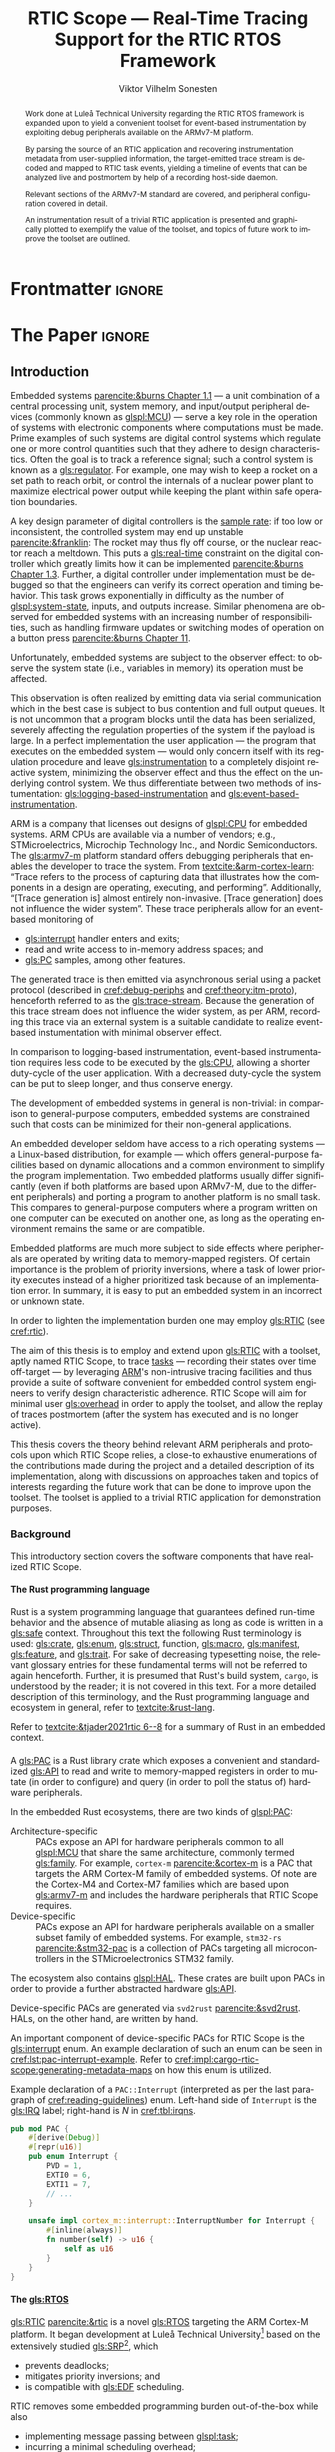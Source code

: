 # -*- eval: (org-indent-mode +1) -*-
# -*- eval: (visual-line-mode +1) -*-

#+TITLE: RTIC Scope — Real-Time Tracing Support for the RTIC RTOS Framework
#+AUTHOR: Viktor Vilhelm Sonesten
#+EMAIL: vikson-6@student.ltu.se
#+LANGUAGE: en
#+OPTIONS: ':t toc:nil title:nil todo:nil H:6

#+EXPORT_EXCLUDE_TAGS: noexport

#+LATEX_COMPILER: xelatex
#+LATEX_CLASS: thesis
#+LATEX_CLASS_OPTIONS: [a4paper,10pt]
#+latex_header: \usepackage{kpfonts}[maths]
#+latex_header: \usepackage{libertine}
#+latex_header: \usepackage{inconsolata}
#+latex_header: \usepackage[style=alphabetic,hyperref=true,url=true,backend=biber]{biblatex}
#+latex_header: \addbibresource{./ref.bib}
#+LATEX_HEADER: \usepackage[T1]{fontenc}
#+LATEX_HEADER: \usepackage{bm}
#+LATEX_HEADER: \usepackage{mathtools}
#+LATEX_HEADER: \usepackage{newfloat}
#+LATEX_HEADER: \usepackage{minted}
#+LATEX_HEADER: \setminted{frame=lines,breaklines,breakafter=/.,fontsize=\footnotesize,linenos}
#+LATEX_HEADER: \usepackage[inline]{enumitem}
#+LATEX_HEADER: \usepackage{multicol}
#+LATEX_HEADER: \usepackage{amsmath}
#+LATEX_HEADER: \usepackage{hyperref}
#+LATEX_HEADER: \usepackage{xcolor}
#+LATEX_HEADER: \hypersetup{colorlinks=true,urlcolor=blue,linkcolor={red!50!black},citecolor=blue,breaklinks=true}
#+LATEX_HEADER: \usepackage{glossaries-extra}
#+latex_header: \usepackage{microtype}
#+latex_header: \usepackage{tocbibind}
#+latex_header: \usepackage{todonotes}
#+latex_header: \usepackage[capitalize]{cleveref}
#+latex_header: \usepackage{csquotes}
#+latex_header: \usepackage{svg}
#+latex_header: \usepackage{caption}
#+latex_header: \usepackage{placeins}
#+LATEX_HEADER: \makeglossaries

# NOTE auto linebreaks / : - and _ inside \textttBreak. Adapted from <https://tex.stackexchange.com/a/219497>.
#+latex_header: \catcode`_=12 %
#+latex_header: \newcommand{\textttBreak}[1]{%
#+latex_header:   \begingroup
#+latex_header:   \ttfamily
#+latex_header:   \begingroup\lccode`~=`/\lowercase{\endgroup\def~}{/\discretionary{}{}{}}%
#+latex_header:   \begingroup\lccode`~=`-\lowercase{\endgroup\def~}{-\discretionary{}{}{}}%
#+latex_header:   \begingroup\lccode`~=`_\lowercase{\endgroup\def~}{_\discretionary{}{}{}}%
#+latex_header:   \begingroup\lccode`~=`:\lowercase{\endgroup\def~}{:\discretionary{}{}{}}%
#+latex_header:   \catcode`/=\active\catcode`-=\active\catcode`_=\active\catcode`:=\active
#+latex_header:   \scantokens{#1\noexpand}%
#+latex_header:   \endgroup
#+latex_header: }
#+latex_header: \catcode`_=8 %

#+latex_header: \usepackage[htt]{hyphenat}

#+latex_header: \usepackage{tikz}
#+latex_header: \usetikzlibrary{automata, positioning, arrows, shapes, calc}
#+latex_header: \tikzset{
#+latex_header:   block/.style = {draw, rectangle, minimum height=1cm, minimum width=2cm},
#+latex_header:   ->, % make edges directed
#+latex_header:   >=latex,
#+latex_header:   every text node part/.style={align=center}, % allow multiline node descriptions
#+latex_header: }

#+latex_header: \loadglsentries{glossary}
# TODO fix long-em on first use only?
#+latex_header: \setabbreviationstyle[acronym]{long-em-short-em}

# Allow \ref for description environments
#+latex_header: \makeatletter
#+latex_header: \def\namedlabel#1#2{\begingroup
#+latex_header:     #2%
#+latex_header:     \def\@currentlabel{#2}%
#+latex_header:     \phantomsection\label{#1}\endgroup
#+latex_header: }
#+latex_header: \makeatother

# TODO fix second list of listings page saying "list of figures"
# TODO fix memoir page header to use H:3
# TODO ask ARM about permission to copy figures/tables?
# TODO copy more relevant images from ARM spec.

* Org setup                                                        :noexport:
  #+begin_src emacs-lisp :result output :session :exports both
    ;; ignore some headlines
    (require 'ox-extra)
    (ox-extras-activate '(ignore-headlines))

    ;; minted code listings
    (require 'ox-latex)
    (setq org-latex-listings 'minted)

    ;; use the book class, but without any \parts
    (add-to-list 'org-latex-classes
                 '("thesis"
                   "\\documentclass{memoir}"
                   ("\\chapter{%s}" . "\\chapter*{%s}")
                   ("\\section{%s}" . "\\section*{%s}")
                   ("\\subsection{%s}" . "\\subsection*{%s}")
                   ("\\subsubsection{%s}" . "\\subsubsection*{%s}")
                   ("\\paragraph{%s}" . "\\paragraph*{%s}")
                   ("\\subparagraph{%s}" . "\\subparagraph*{%s}")))

    ;; use \cref instead of \ref, for cleveref
    (setq org-ref-default-ref-type "cref")
    (setq org-latex-prefer-user-labels t)

    ;; setup org-ref
    (setq bibtex-completion-bibliography '("./ref.bib")
          org-export-before-parsing-hook '(org-ref-glossary-before-parsing
                                           org-ref-acronyms-before-parsing))

    ;; make so that =some text= yield \textttBreak{some text} instead of
    ;; \texttt{some text}.
    ;;
    ;; NOTE do not use =some text= in section headings or captions.
    (defun org-latex--protect-texttt (text)
      "Protect special chars, then wrap TEXT in \"\\texttt{}\"."
      (format "\\texttt{%s}"
              (replace-regexp-in-string
               "--\\|[\\{}$%&_#~^]"
               (lambda (m)
                 (cond ((equal m "--") "-{}-")
                       ((equal m "\\") "\\textbackslash{}")
                       ((equal m "~") "\\textasciitilde{}")
                       ((equal m "^") "\\textasciicircum{}")
                       (t (org-latex--protect-text m))))
               text nil t)))
    (defun org-latex--protect-textttbreak (text)
      "Protect special chars, then wrap TEXT in \"\\texttt{}\"."
      (format "\\textttBreak{%s}"
              (replace-regexp-in-string
               "--\\|[\\{}$%&#~^]"
               (lambda (m)
                 (cond ((equal m "--") "-{}-")
                       ((equal m "\\") "\\textbackslash{}")
                       ((equal m "~") "\\textasciitilde{}")
                       ((equal m "^") "\\textasciicircum{}")
                       (t (org-latex--protect-text m))))
               text nil t)))
    (defun org-latex--text-markup (text markup info)
      "Format TEXT depending on MARKUP text markup.
       INFO is a plist used as a communication channel.  See
       `org-latex-text-markup-alist' for details."
      (let ((fmt (cdr (assq markup (plist-get info :latex-text-markup-alist)))))
        (cl-case fmt
          ;; No format string: Return raw text.
          ((nil) text)
          ;; Handle the `verb' special case: Find an appropriate separator
          ;; and use "\\verb" command.
          (verb
           (let ((separator (org-latex--find-verb-separator text)))
             (concat "\\verb"
                     separator
                     (replace-regexp-in-string "\n" " " text)
                     separator)))
          (protectedtexttt (org-latex--protect-texttt text))
          (protectedtextttbreak (org-latex--protect-textttbreak text))
          ;; Else use format string.
          (t (format fmt text)))))
    (setq org-latex-text-markup-alist
          '((bold . "\\textbf{%s}")
            (code . protectedtexttt)
            (italic . "\\emph{%s}")
            (strike-through . "\\sout{%s}")
            (underline . "\\uline{%s}")
            (verbatim . protectedtextttbreak)))

    (org-babel-do-load-languages
     'org-babel-load-languages '((latex . t)
                                 (python . t)))

    ;; Dont require confirmation when babel-ing latex or python code in this document
    (defun my-org-confirm-babel-eval (lang body)
      (not (member lang '("latex" "python"))))
    (setq org-confirm-babel-evaluate 'my-org-confirm-babel-eval)
  #+end_src
#+RESULTS:

* Frontmatter                                                        :ignore:
#+LATEX: \frontmatter
# Make this a single paragraph; use unambiguous terms; aim for 250 words; 3-5 keywords.
#+begin_abstract
Work done at Luleå Technical University regarding the RTIC RTOS framework is expanded upon to yield a convenient toolset for event-based instrumentation by exploiting debug peripherals available on the ARMv7-M platform.

By parsing the source of an RTIC application and recovering instrumentation metadata from user-supplied information, the target-emitted trace stream is decoded and mapped to RTIC task events, yielding a timeline of events that can be analyzed live and postmortem by help of a recording host-side daemon.

Relevant sections of the ARMv7-M standard are covered, and peripheral configuration covered in detail.

An instrumentation result of a trivial RTIC application is presented and graphically plotted to exemplify the value of the toolset, and topics of future work to improve the toolset are outlined.
#+end_abstract
#+begin_export latex
\newlist{inline-enum}{enumerate*}{1}
\setlist[inline-enum]{label=(\roman*)}

% Include "List of Listings" in the TOC
\renewcommand{\listoflistings}{
  \cleardoublepage
  \addcontentsline{toc}{chapter}{\listoflistingscaption}
  \listof{listing}{\listoflistingscaption}
}

\setcounter{secnumdepth}{3}
\setcounter{tocdepth}{3}

\newpage
\tableofcontents
\newpage
\listoflistings
\newpage
\listoftables
\newpage
\listoffigures
\newpage

% Start counting with arabic numbers
\mainmatter

\setcounter{secnumdepth}{3}
\setcounter{tocdepth}{3}

% Fix todonotes behavior
\setlength{\marginparwidth}{2cm}
\reversemarginpar
#+end_export

* *The Paper*                                                        :ignore:
** Introduction
:PROPERTIES:
:CUSTOM_ID: introduction
:END:
# What are embedded systems, regulators, and how do they relate?
Embedded systems [[parencite:&burns Chapter 1.1]] --- a unit combination of a central processing unit, system memory, and input/output peripheral devices (commonly known as [[glspl:MCU]]) --- serve a key role in the operation of systems with electronic components where computations must be made.
Prime examples of such systems are digital control systems which regulate one or more control quantities such that they adhere to design characteristics.
Often the goal is to track a reference signal; such a control system is known as a [[gls:regulator]].
For example, one may wish to keep a rocket on a set path to reach orbit, or control the internals of a nuclear power plant to maximize electrical power output while keeping the plant within safe operation boundaries.

# On the real-time restrictions of control systems; exponential complexity phenomena.
A key design parameter of digital controllers is the [[gls:sample-rate][sample rate]]: if too low or inconsistent, the controlled system may end up unstable [[parencite:&franklin]]:
The rocket may thus fly off course, or the nuclear reactor reach a meltdown.
This puts a [[gls:real-time]] constraint on the digital controller which greatly limits how it can be implemented [[parencite:&burns Chapter 1.3]].
Further, a digital controller under implementation must be debugged so that the engineers can verify its correct operation and timing behavior.
This task grows exponentially in difficulty as the number of [[glspl:system-state]], inputs, and outputs increase.
Similar phenomena are observed for embedded systems with an increasing number of responsibilities, such as handling firmware updates or switching modes of operation on a button press [[parencite:&burns Chapter 11]].

# The observer effect; data emission.
Unfortunately, embedded systems are subject to the observer effect: to observe the system state (i.e., variables in memory) its operation must be affected.
# A proper implementation would not block on a serial write.
This observation is often realized by emitting data via serial communication which in the best case is subject to bus contention and full output queues.
It is not uncommon that a program blocks until the data has been serialized, severely affecting the regulation properties of the system if the payload is large.
In a perfect implementation the user application --- the program that executes on the embedded system --- would only concern itself with its regulation procedure and leave [[gls:instrumentation]] to a completely disjoint reactive system, minimizing the observer effect and thus the effect on the underlying control system.
We thus differentiate between two methods of instumentation: [[gls:logging-based-instrumentation]] and [[gls:event-based-instrumentation]].

# ARM, tracing subsystem and possible exploitation.
ARM is a company that licenses out designs of [[glspl:CPU]] for embedded systems.
ARM CPUs are available via a number of vendors; e.g., STMicroelectrics, Microchip Technology Inc., and Nordic Semiconductors.
The [[gls:armv7-m]] platform standard offers debugging peripherals that enables the developer to trace the system.
From [[textcite:&arm-cortex-learn]]: "Trace refers to the process of capturing data that illustrates how the components in a design are operating, executing, and performing".
Additionally, "[Trace generation is] almost entirely non-invasive. [Trace generation] does not influence the wider system".
These trace peripherals allow for an event-based monitoring of
- [[gls:interrupt]] handler enters and exits;
- read and write access to in-memory address spaces; and
- [[gls:PC]] samples, among other features.
The generated trace is then emitted via asynchronous serial using a packet protocol (described in [[cref:debug-periphs]] and [[cref:theory:itm-proto]]), henceforth referred to as the [[gls:trace-stream]].
Because the generation of this trace stream does not influence the wider system, as per ARM, recording this trace via an external system is a suitable candidate to realize event-based instumentation with minimal observer effect.

# Less work, more sleep.
In comparison to logging-based instrumentation, event-based instrumentation requires less code to be executed by the [[gls:CPU]], allowing a shorter duty-cycle of the user application.
With a decreased duty-cycle the system can be put to sleep longer, and thus conserve energy.

# On real-time implementation restrictions, embedded implementation difficulties in general.
The development of embedded systems in general is non-trivial:
in comparison to general-purpose computers, embedded systems are constrained such that costs can be minimized for their non-general applications.
# No rich OS; no two embedded platforms are the same.
An embedded developer seldom have access to a rich operating systems --- a Linux-based distribution, for example --- which offers general-purpose facilities based on dynamic allocations and a common environment to simplify the program implementation.
Two embedded platforms usually differ significantly (even if both platforms are based upon ARMv7-M, due to the different peripherals) and porting a program to another platform is no small task.
This compares to general-purpose computers where a program written on one computer can be executed on another one, as long as the operating environment remains the same or are compatible.
# Side effects and priority inversions.
Embedded platforms are much more subject to side effects where peripherals are operated by writing data to memory-mapped registers.
Of certain importance is the problem of priority inversions, where a task of lower priority executes instead of a higher prioritized task because of an implementation error.
In summary, it is easy to put an embedded system in an incorrect or unknown state.
# Enter RTIC.
In order to lighten the implementation burden one may employ [[gls:RTIC]] (see [[cref:rtic]]).

# Project aim
The aim of this thesis is to employ and extend upon [[gls:RTIC]] with a toolset, aptly named RTIC Scope, to trace [[glspl:task][tasks]] --- recording their states over time off-target --- by leveraging [[Citeauthor:&arm-cortex-learn][ARM]]'s non-intrusive tracing facilities and thus provide a suite of software convenient for embedded control system engineers to verify design characteristic adherence.
RTIC Scope will aim for minimal user [[gls:overhead]] in order to apply the toolset, and allow the replay of traces postmortem (after the system has executed and is no longer active).

# Thesis summary
This thesis covers the theory behind relevant ARM peripherals and protocols upon which RTIC Scope relies, a close-to exhaustive enumerations of the contributions made during the project and a detailed description of its implementation, along with discussions on approaches taken and topics of interests regarding the future work that can be done to improve upon the toolset.
The toolset is applied to a trivial RTIC application for demonstration purposes.

*** Background
This introductory section covers the software components that have realized RTIC Scope.

**** The Rust programming language
:PROPERTIES:
:CUSTOM_ID: rust
:END:
Rust is a system programming language that guarantees defined run-time behavior and the absence of mutable aliasing as long as code is written in a [[gls:safe]] context.
Throughout this text the following Rust terminology is used:
[[gls:crate]], [[gls:enum]], [[gls:struct]], function, [[gls:macro]], [[gls:manifest]], [[gls:feature]], and [[gls:trait]].
For sake of decreasing typesetting noise, the relevant glossary entries for these fundamental terms will not be referred to again henceforth.
Further, it is presumed that Rust's build system, =cargo=, is understood by the reader; it is not covered in this text.
For a more detailed description of this terminology, and the Rust programming language and ecosystem in general, refer to [[textcite:&rust-lang]].

Refer to [[textcite:&tjader2021rtic 6--8]] for a summary of Rust in an embedded context.

**** \glsxtrfullpl{PAC}
:PROPERTIES:
:CUSTOM_ID: background:PAC
:END:
# What is a PAC and what are they used for?
A [[gls:PAC]] is a Rust library crate which exposes a convenient and standardized [[gls:API]] to read and write to memory-mapped registers in order to mutate (in order to configure) and query (in order to poll the status of) hardware peripherals.

# Differentiate {architecture,device}-specific PACs
In the embedded Rust ecosystems, there are two kinds of [[glspl:PAC]]:
- Architecture-specific :: PACs expose an API for hardware peripherals common to all [[glspl:MCU]] that share the same architecture, commonly termed [[gls:family]].
  For example, =cortex-m= [[parencite:&cortex-m]] is a PAC that targets the ARM Cortex-M family of embedded systems.
  Of note are the Cortex-M4 and Cortex-M7 families which are based upon [[gls:armv7-m]] and includes the hardware peripherals that RTIC Scope requires.
- Device-specific :: PACs expose an API for hardware peripherals available on a smaller subset family of embedded systems.
  For example, =stm32-rs= [[parencite:&stm32-pac]] is a collection of PACs targeting all microcontrollers in the STMicroelectronics STM32 family.

# Quick note on HALs
The ecosystem also contains [[glspl:HAL]].
These crates are built upon PACs in order to provide a further abstracted hardware [[gls:API]].

# svd2rust
Device-specific PACs are generated via =svd2rust= [[parencite:&svd2rust]].
HALs, on the other hand, are written by hand.

An important component of device-specific PACs for RTIC Scope is the [[gls:interrupt]] enum.
An example declaration of such an enum can be seen in [[cref:lst:pac-interrupt-example]].
Refer to [[cref:impl:cargo-rtic-scope:generating-metadata-maps]] on how this enum is utilized.
#+NAME: lst:pac-interrupt-example
#+CAPTION: Example declaration of a ~PAC::Interrupt~ (interpreted as per the last paragraph of [[cref:reading-guidelines]]) enum. Left-hand side of ~Interrupt~ is the [[gls:IRQ]] label; right-hand is $N$ in [[cref:tbl:irqns]].
#+begin_src rust
  pub mod PAC {
      #[derive(Debug)]
      #[repr(u16)]
      pub enum Interrupt {
          PVD = 1,
          EXTI0 = 6,
          EXTI1 = 7,
          // ...
      }

      unsafe impl cortex_m::interrupt::InterruptNumber for Interrupt {
          #[inline(always)]
          fn number(self) -> u16 {
              self as u16
          }
      }
  }
#+end_src

**** The \glsxtrfull{RTIC} [[gls:RTOS]]
:PROPERTIES:
:CUSTOM_ID: rtic
:END:
[[gls:RTIC]] [[parencite:&rtic]] is a novel [[gls:RTOS]] targeting the ARM Cortex-M platform.
It began development at Luleå Technical University[fn:: Under the previous name of "RTFM".] based on the extensively studied [[gls:SRP]][fn:: Refer to [[textcite:&srp]] and [[textcite:&rtfm-step1]].], which
- prevents deadlocks;
- mitigates priority inversions; and
- is compatible with [[gls:EDF]] scheduling.
RTIC removes some embedded programming burden out-of-the-box while also
- implementing message passing between [[glspl:task]];
- incurring a minimal scheduling overhead;
- being amenable to [[gls:WCET]] analysis [[parencite:&rauk]].

# Oh yeah, and Rust
RTIC is written in Rust which removes additional developer overhead (see [[cref:rust]]).

An RTIC application is implemented by statically declaring a set of atomic tasks which are executed and scheduled by help of Cortex-M hardware features.
This section summarizes the two different task types --- [[glspl:hardware-task]] and [[glspl:software-task]] --- that together constitute an RTIC application.
Refer to [[textcite:&rtic]] and [[textcite:&tjader2021rtic]] for more details on RTIC and how it is implemented.

Hardware tasks are regular Rust functions that are bound to [[glspl:interrupt]].
When this interrupt is made pending in hardware, and no interrupt handler of higher priority is currently executing, the task function executes.
An example hardware task is declared via [[cref:rtic-hw-task-example]].
With this declaration, =app::foo= will be executed when =EXTI0= is pending.
When =app::foo= returns, the interrupt has been handled and =EXTI0= is no longer pending.
#+name: rtic-hw-task-example
#+CAPTION: [[gls:RTIC]] [[gls:hardware-task]] bound to the ~EXTI0~ [[gls:interrupt]].
#+begin_src rust
  #[rtic::app]
  mod app {
      // ...

      #[task(bound = EXTI0)]
      fn foo(_ctx: foo::Context) {
          // ...
      }
  }
#+end_src

Software tasks are also regular Rust functions that are bound to hardware interrupts, but the bound interrupt is not exclusively associated to the task in question:
a single hardware interrupt can be associated with multiple software tasks.
For this reason the interrupt used to dispatch software tasks is termed a [[gls:task-dispatcher]].
An example of two software tasks are declared via [[cref:rtic-sw-task-example]].
Multiple task dispatchers can be declared, but as of writing it is not possible to declare which tasks a task dispatcher should handle; this is done automatically.
#+name: rtic-sw-task-example
#+caption: [[gls:RTIC]] [[glspl:software-task]], bound to the ~EXTI0~ [[gls:task-dispatcher]].
#+begin_src rust
  #[rtic::app(dispatchers = [EXTI0])]
  mod app {
      // ...

      #[task]
      fn foo(_ctx: foo::Context) {
          // ...
      }

      #[task]
      fn bar(_ctx: bar::Context) {
          // ...
      }
  }
#+end_src

The purpose of hardware tasks is to respond to external stimuli: e.g., a button press, a hardware timer trigger, or incoming communication.
The purpose of software tasks is to provide a task implementation that is scheduled by software via the RTIC [[gls:API]] instead of being triggered by external stimuli.
Example usage of a software task may be to send a response over a line of communication after a hardware task executed to read a message on the same line.
**** Hardware debuggers
:PROPERTIES:
:CUSTOM_ID: background:probes
:END:
Hardware debuggers, also known as [[glspl:probe]], are dedicated hardware that provide a debugging interface between the host and target.
The probe itself is an embedded system used to program and debug the embedded system that is considered the target.
A probe usually provides a [[gls:USB]] interface for the host and a [[gls:SWD]] and/or a [[gls:JTAG]] interface for the target.
An embedded system may provide its own probe which is usually the case for evaluation kits[fn:: One such kit is the Microchip SAM V71 Xplained Ultra.] or expose headers on which to attach a probe for programming and debugging.

In order to interface with a probe a software suite is required on the host.
Examples of such suites are =openocd=, [[textcite:&openocd]]; and =probe-rs=, [[textcite:&probe-rs]].

*** Motivation
Both [[gls:RTIC]] and the debug peripherals of [[gls:armv7-m]] operate in an event-based context where RTIC events trigger the debug peripherals to emit [[glspl:trace-packet]].
Exploiting this relationship is thus sensible; certainly so because these peripherals do not affect the wider system as covered in [[cref:introduction]].
Hardware-wise, this approach is very cheap to utilize on a supporting [[gls:MCU]]:
only the [[gls:SWO]] pin needs to be exposed, and a general-purpose bridge provided to deserialize the [[gls:trace-stream]] signal for the host system ([[cref:theory:swo]]).

The motivation of RTIC Scope is then to provide the necessary software to configure the target for [[gls:tracing]] and interpret the byte stream received on the host.
With available software, embedded developers can then quickly garner insight into their system to verify that the software behaves as expected, and trivially find out when and where it does not.

*** Problem definition
:PROPERTIES:
:CUSTOM_ID: requirements
:END:
This thesis covers the development of an embedded system analysis toolset, RTIC Scope, that enables an [[gls:RTIC]] application developer to gain non-invasive insight into the run-time of said application.
The toolset accomplishes this by exploiting the [[gls:trace-stream]] generated and emitted by debug facilities made available by the [[gls:armv7-m]] standard[fn:: See [[cref:debug-periphs]].] which RTIC supports by targeting the Cortex-M platforms.

The set of requirements RTIC Scope must fulfill within the scope of this thesis follows:
RTIC Scope *MUST* adhere to, and thus be able to
- \namedlabel{req:itm-gen}{Requirement 1}: :: <<req:itm-gen>> enable trace stream generation of [[glspl:hardware-task]] and [[glspl:software-task]] --- as defined by RTIC, [[cref:rtic]] --- and enable emission of said trace stream from the device, by help of a target-side tracing library crate;
- \namedlabel{req:input}{Requirement 2}: :: <<req:input>> read the generated trace stream via a hardware debugger or a serial device;
- \namedlabel{req:decode}{Requirement 3}: :: <<req:decode>> decode the trace stream;
- \namedlabel{req:rtic}{Requirement 4}: :: <<req:rtic>> recover RTIC application metadata not contained within the trace stream;
- \namedlabel{req:timestamps}{Requirement 5}: :: <<req:timestamps>> associate timestamps to RTIC task events;
- \namedlabel{req:protocol}{Requirement 6}: :: <<req:protocol>> report RTIC task events to the RTIC Scope end-user by use of a defined communication protocol.
- \namedlabel{req:dummy}{Requirement 7}: :: <<req:dummy>> offer a reference implementation of a [[gls:frontend]] which implements the protocol described in [[req:protocol]];
- \namedlabel{req:record}{Requirement 8}: :: <<req:record>> record a trace to file which can be replayed offline (i.e. without executing code on the target) by use of a host-side [[gls:daemon]]; and
- \namedlabel{req:cargo}{Requirement 9}: :: <<req:cargo>> be invoked as a =cargo= subcommand.

Delimitations to the above requirements apply, see [[cref:delimitations]].
*** Delimitations
:PROPERTIES:
:CUSTOM_ID: delimitations
:END:
In order to focus on the delivery of a robust toolset with proper implementation and documentation the scope of this thesis have been limited.
These delimitations are related to the requirements described in [[cref:requirements]] and are below enumerated.
1. [[req:itm-gen]]: RTIC Scope *MUST* apply the device configuration that are common to all [[gls:armv7-m]] [[glspl:MCU]] in order to enable [[gls:trace-stream]] generation and emission.
   RTIC Scope *SHOULD NOT* apply device-specific configurations.
2. [[req:input]]: RTIC Scope *SHOULD NOT* have to ensure that a trace stream is actually read from the device:
   it falls on the RTIC Scope end-user to establish a connection between the target and the host.
   However, RTIC Scope *MUST* fail or warn the end-user if it is unable to correctly decode the read data stream.
3. [[req:rtic]]: RTIC Scope *MUST* only support [[gls:RTIC]] version 1;
   refer to [[textcite:&rtic]].
   RTIC Scope *MUST* recover the RTIC application metadata necessary to report the timestamped state changes of hardware and software tasks as declared by the user's RTIC application and supplied metadata.
4. [[req:protocol]]: The defined communication protocol *MUST* enable one-way communication from the =cargo= subcommand [[gls:backend]] to the reference [[gls:frontend]].
   The protocol *SHOULD NOT* enable two-way communication.

Following the above delimitations allows this thesis to be finished within an acceptable time frame and also yield a documented code base which allows future development with reduced friction.

*** Contributions
:PROPERTIES:
:CUSTOM_ID: contribs
:END:
The development of RTIC Scope has yielded a number of [[gls:downstream]] contributions, namely a collection of crates:
- =cargo-rtic-scope= :: A =cargo= subcommand acting as the RTIC Scope [[gls:backend]] which fulfills [[req:input]] to [[req:protocol]] and [[req:record]] to [[req:cargo]].
  See [[cref:impl:cargo-rtic-scope]] and [[textcite:&rtic-scope:cargo-rtic-scope]].
- =rtic-scope-frontend-dummy= :: A reference implementation of a RTIC Scope [[gls:frontend]], which fulfills [[req:dummy]].
  See [[cref:impl:rtic-scope-frontend-dummy]] and [[textcite:&rtic-scope:dummy]].
- =rtic-scope-api= :: The protocol that =cargo-rtic-scope= uses to report [[gls:RTIC]] [[gls:task]] events to =rtic-scope-frontend-dummy=, as described by [[req:protocol]].
  See [[textcite:&rtic-scope:api]].
- =cortex-m-rtic-trace= :: An auxiliary target-side crate that properly configures the device for [[gls:trace-stream]] generation and emission, which fulfills [[req:itm-gen]].
  See [[cref:impl:rtic-trace]] and [[textcite:&rtic-scope:rtic-trace]].
- =itm= :: A library crate for decoding the trace stream emitted from the embedded system, which fulfill Requirements [[req:decode]] and [[req:timestamps]] (partially).
  See [[cref:impl:itm]] and [[textcite:&itm]].

Of certain note is =itm= which =cargo-rtic-scope= relies on: its implementation is disjoint from RTIC and can be used independently of RTIC Scope.
=itm= can also be used to decode trace stream generated by a target using an [[gls:RTOS]] other than RTIC.
Because of this general nature and detachment from both RTIC and RTIC Scope it must not necessarily be a part of the RTIC Scope project itself, but is as of writing for reasons of development convenience.
See [[cref:disc:itm-embedded-wg]] for a discussion on under what banner =itm= belongs.

Further, a number of [[gls:upstream]] contributions have been made to the crates which RTIC Scope depends on.
An exhaustive summary of these contributions are described below (listed in no particular order).

- =probe-rs/probe-rs= ::
  A "a modern, embedded debugging toolkit, written in Rust" [[parencite:&probe-rs]] utilized to partially fulfill [[req:input]].
  Contributions are:
  #+ATTR_LATEX: :options [style=unboxed]
  - Reintroduce CargoOptions in mod common\textunderscore options: :: patch set included in a larger refactor [[parencite:&pr:probe-rs:760]].
  - arm: enable exception trace on setup\textunderscore swv: :: improves tracing support for ARM targets [[parencite:&pr:probe-rs:758]].
  - cargo: bump bitvec: :: updates a dependency [[parencite:&pr:probe-rs:757]].
  - arm/itm: doc fields, enable global timestamps: :: improves documentation and tracing support for ARM targets [[parencite:&pr:probe-rs:728]].
  - Add generic probe/session logic from cargo-flash: :: improves composability with RTIC Scope [[parencite:&pr:probe-rs:723]].
  - deprecate internal ITM/DWT packet decoder in favour of itm-decode: :: replaces an unfinished internal trace stream decoder with an =itm= precursor; see [[cref:impl:itm]] [[parencite:&pr:probe-rs:564]].

  Refer to [[cref:impl:cargo-rtic-scope]] for how RTIC Scope applies this toolkit.
- =probe-rs/cargo-flash= ::
  A "cargo extension for programming microcontrollers" \linebreak[4] [[parencite:&cargo-flash]], functionality of which is used by =cargo-rtic-scope=.
  Contributions are:
  - move probe, session logic, flash downloader to probe-rs-cli-util: :: moves functionality from =cargo-flash= to an auxiliary =probe-rs= library crate such that they can be utilized by =cargo-rtic-scope= [[parencite:&pr:cargo-flash:188]].

- =rust-embedded/cortex-m= :: A library crate that enables "low level access to Cortex-M processors" [[parencite:&cortex-m]], utilized to fulfill [[req:itm-gen]], [[req:decode]] and [[req:record]].
  Contributions are:
  #+ATTR_LATEX: :options [style=unboxed]
  - scb: derive serde, Hash, PartialOrd for VectActive behind gates: :: adds features used by =itm= [[parencite:&pr:cortex-m:363]].
  - Implement various interfaces for trace configuration: :: adds features used by =cortex-m-rtic-trace= [[parencite:&pr:cortex-m:342]].
  - TPIU: swo\textunderscore supports: make struct fields public, improve documentation; :: fixes an issue in a library module and improves documentation [[parencite:&pr:cortex-m:381]].
  - CHANGELOG: add missing items: :: adds documentation about added features [[parencite:&pr:cortex-m:378]].
  - itm: derive serde for LocalTimestampOptions, impl gated TryFrom<u8>: :: adds features used by =cargo-rtic-scope=  [[parencite:&pr:cortex-m:366]].
  - ITM: check feature support during configuration, add busy flag, docs improvement: :: ensures hardware support during trace stream generation configuration [[parencite:&pr:cortex-m:383]].

  Refer to [[cref:impl:rtic-trace]] and [[cref:impl:itm]] for a detailed description of the usage of this library.
- =rtic-rs/rtic-syntax= :: A crate that defines and parses the RTIC meta language [[parencite:&rtic-syntax]], utilized to fulfill [[req:rtic]].
  Contributions are:
  - improve error string if parse\textunderscore binds is not set: :: improves run-time documentation when the crate is used as a library [[parencite:&pr:rtic-syntax:47]].
- =rtic-rs/cortex-m-rtic= :: The RTIC implementation for Cortex-M platforms [[parencite:&rtic]].
  Contributions are:
  - book/migration/v5: update init signature, fix example syntax: :: improves documentation for migration to an updated version of RTIC [[parencite:&pr:rtic:480]].
  - book: detail import resolving for 0.6 migration: :: improves documentation for migration to a now-deprecated version of RTIC [[parencite:&pr:rtic:479]].
  - book: update outdated required init signature: :: improves RTIC examples in documentation [[parencite:&pr:rtic:478]].
- =Michael-F-Bryan/include_dir= :: A crate for embedding file trees in a binary [[parencite:&includedir]], utilized to fulfill [[req:rtic]].
  Contributions are:
  - Dir: add extract-to-filesystem functionality: :: implements functionality for extracting embedded file trees to disk [[parencite:&pr:includedir:57]].
  - dir/extract: add mode for overwriting existing files: :: implements functionality for overwriting existing files when extracting embedded file trees to disk [[parencite:&pr:includedir:65]].

*** Outline
 This thesis is structured as follows:
 - [[cref:introduction]], Introduction :: provides a background introduction to Rust, the embedded Rust ecosystem and [[gls:RTIC]].
   Subsequently, covers the project motivation, problem definition, delimitations and contributions made within the scope of this thesis, and guidelines on how to read this text.
 - [[cref:prev-work]], Previous and Related work :: presents work previously done in the same domain, which this thesis builds upon, and some tools with similar feature sets of RTIC Scope.
 - [[cref:method]], Method :: summarizes how RTIC Scope has been developed.
 - [[cref:theory]], Theory :: covers the [[gls:armv7-m]] debug facilities, the [[gls:ITM]] packet protocol and how RTIC [[glspl:task]] are traced in theory via RTIC Scope.
 - [[cref:impl]], Implementation :: covers the implementation of RTIC Scope and the auxiliary =itm= crate.
 - [[cref:results]], Results :: covers the results of this thesis and applies RTIC Scope to a trivial RTIC application.
 - [[cref:discussion]], Discussion :: discusses some topics of interests regarding RTIC Scope, and a choice selection of topics for further development.
 - [[cref:conclusion]], Conclusions :: summarizes the work done in this thesis.

*** Reading guidelines
:PROPERTIES:
:CUSTOM_ID: reading-guidelines
:END:
# cover important typesetting such as glossary use. When and why not all terms are linked to the glossary.
Terms that warrant further description in this text are referred to the glossary on its first occurrence in a section, along with their use in the section title and captions of tables, listings, and figures.
In flowing text some occurrences stray from this pattern.
For example, when "[[gls:task]]" links to the glossary the terms "software task" and "hardware task" may not due to the shared relationship between these terms.
For acronyms, the first occurrence is written in full form and subsequent in its short form; e.g.,
#+begin_quote
\glsxtrfull{RTIC} is a \textelp{}

RTIC also \textelp{}
#+end_quote
and in a subsequent section:
#+begin_quote
As previously mentioned, \gls{RTIC} \textelp{}
#+end_quote

There are exceptions to the rules above where a full acronym form or overzealous term definition is warranted.

Throughout this text the keywords *MUST*, *SHOULD*, and *SHOULD NOT* are used to describe requirements levels;
these should be interpreted as covered in [[textcite:&rfc2119]].

When register fields are referred to, their names are /EMPHASIZED/.

When command line arguments are typeset, square brackets indicate that the argument is optional, whereas angle brackets indicate a required argument.
For example, in [[cref:lst:argument-typesetting]]:
=binary= and =feat1= are required arguments, specified without the surrounding angle brackets;
=feat2= and =feat3= are optional arguments, specified without the surrounding square bracket, separated with a comma, where =[...]= indicate that any number of further arguments can be specified;
and =[options...]= are any other arguments the invoker may want to pass.
#+NAME: lst:argument-typesetting
#+CAPTION: Example invocation of ~cargo build~.
#+begin_src shell
  cargo build --bin <binary> --features <feat1>[,feat2[,feat3[...]]] [options...]
#+end_src

Namespaces, typeset with the =::=-separator, are interpreted just as they are in Rust.
For example: =PAC::Interrupt= refers to the =Interrupt= enum in the crate =PAC= (capitalized to denote generalization),
and =foo::bar= can refer to the function =bar= in the crate =foo=.
The context of these notations point out whether a function, enum, or some other language construct is referred to.

In contexts where two or more language contructs are equivalent or relate to eachother, curly brackets (={= and =}=) are used.
For example, =foo::bar{,2}= indicate that =bar= and =bar2= from =foo= relate in some manner.

Finally, the two heavily used terms "host" and "target" are here defined to lower typesetting noise:
the latter is the [[gls:MCU]] which is traced via RTIC Scope;
the former is the system upon which the [[gls:daemon]] of RTIC Scope runs, and the system that programs the target.

** Previous and Related Work
:PROPERTIES:
:CUSTOM_ID: prev-work
:END:
This chapter briefly covers previous work upon which RTIC Scope is based and related work.
*** Previous work
The implementation of RTIC Scope stands of the shoulders of countless developers that have enabled the implementation of the toolset within the frame of this thesis.
Notable libraries are referred to inline throughout this text.
When citing software, the three authors with the most contributions (in decreasing order) at the time of writing are cited as the authors of that software.

*** Related work
Some toolsets similar to RTIC Scope were already available before the start of this thesis, namely:
- orbuculum :: an "[ARM] Cortex-M trace stream demuxer and post-processor" [[parencite:&orbuculum]];
- Percepio Tracealyzer :: a proprietary visual trace diagnostic tool that supports a multitude of platforms and [[glspl:RTOS]] [[parencite:&tracealyzer]].
Neither of the above tools support [[gls:RTIC]] at the time of writing and were not investigated further.

Several tools are also available to optimize the use of [[gls:logging-based-instrumentation]].
Of note is =defmt= [[parencite:&defmt]] which utilizes deferred formatting and string compression to reduce the payload emitted by the target under instrumentation.

** Method
:PROPERTIES:
:CUSTOM_ID: method
:END:
This thesis is a work of applied computer science that expands the feature set of [[gls:RTIC]], following its research and development covered in [[textcite:&rtfm-step1]] and [[textcite:&rtic]], and embedded real-time system work previously done by the author at Luleå Technical University and Grepit AB[fn:: Refer to [[https://grepit.se]].].
The work targets ARM's Cortex-M [[gls:family]] of [[glspl:MCU]] which provide the [[gls:tracing]] peripherals previously introduced.

Throughout this thesis several documents by ARM have been consulted for theory and the resultant implementation: [[parencite:&arm-rm]], [[parencite:&arm-cortex-learn]], and [[parencite:&coresight]].

During implementation the code-base and relevant documentation has been continuously tracked via version control, and is publicly available at [[textcite:&rtic-scope]] for review, application, and modification under a non-strict license.
Work done [[gls:upstream]] on components which RTIC Scope utilizes are enumerated in [[cref:contribs]].

RTIC Scope has been implemented in such a way that it is beneficial not only for internal project at Grepit AB, but also for the embedded Rust community in general.

** Theory
:PROPERTIES:
:CUSTOM_ID: theory
:END:
This chapter covers the purpose and usage of the utilized [[gls:armv7-m]] debug peripherals, relevant sections of the [[gls:ITM]] packet protocol and how [[gls:RTIC]] [[glspl:task]] are traced.
*** [[gls:armv7-m]] debug facilities
:PROPERTIES:
:CUSTOM_ID: debug-periphs
:END:
This section summarizes the hardware peripherals responsible for the generation and emission of the [[gls:ITM]] packet protocol.
The relationship of these peripherals is also presented.
This section is not exhaustive for the sake of brevity.
For full information on each peripheral, refer to the respective sections in [[textcite:&arm-rm]].
See [[cref:theory:itm-proto]] for a description of the ITM packet protocol.

# DWT -> ITM -> TPIU -> ETB.
RTIC Scope utilizes the [[gls:DWT]], ITM, and [[gls:TPIU]] peripherals for on-target trace generation and emission.
The DWT and ITM peripherals are sources of ITM protocol packets which are forwarded to the TPIU for device emission.
The ITM multiplexes packets emitted by itself and the DWT, and generates timestamp packets in order to establish a time-line of events that occurred on the traced target.
The relationship of these peripherals are visualized in [[cref:fig:debug-relations]].

#+BEGIN_src latex
  \begin{figure}[htbp]
  \centering
  \begin{tikzpicture}[node distance = 1cm, auto]
    \node[block] (clock) {timestamp clock};
    \node[block, below=0.5cm of clock] (itm) {\gls{ITM} \\ (timestamps, \\ multiplexing, etc.), \\ \cref{theory:itm-periph}};
    \node[block, left=of itm] (dwt) {\gls{DWT} \\ (hardware events), \\ \cref{theory:dwt}};
    \node[block, right=of itm] (tpiu) {\gls{TPIU} \\ (serialization), \\ \cref{theory:tpiu}};
    \node[block, above=0.5cm of tpiu] (prescaler) {\gls{prescaler}: $/n$};
    \node[block, above=0.5cm of prescaler] (freq) {reference \\ clock $\left[\text{Hz}\right]$};
    \node[below=of tpiu.south east] (swo) {\gls{SWO}, \\ \cref{theory:swo}};
    \node[below=of tpiu.south west] (parallel) {parallel trace \\ output};
    \path[->]
    (dwt) edge (itm)
    (clock) edge (itm)
    (itm) edge (tpiu)
    (freq) edge (prescaler)
    (prescaler) edge (tpiu);

    %% box
    \node[above=0.5cm of clock] (target) {target configured with \\ \texttt{cortex-m-rtic-trace}, \\ \cref{impl:rtic-trace}};
    \draw[dotted,fill=yellow,fill opacity=0.2] let \p1=($(dwt.west)+(-0.3,0)$), \p2=($(target.north)+(0.0,0.3)$), \p3=($(tpiu.south east)+(0.3,-0.3)$), \p4=($(itm.south)+(0,-0.3)$) in (\x1, \y2) rectangle (\x3, \y4);

    %% anchors
    \node[below=0.2cm of tpiu.south west] (parallel-anchor) {};
    \node[below=0.2cm of tpiu.south east] (swo-anchor) {};
    \draw[-] ($(tpiu.south west)!0.5!(tpiu.south)$) |- (parallel-anchor.center);
    \draw[-] ($(tpiu.south east)!0.5!(tpiu.south)$) |- (swo-anchor.center);
    \path[->] (swo-anchor.center) edge (swo);
    \path[->] (parallel-anchor.center) edge (parallel);

  \end{tikzpicture}
  \caption{\label{fig:debug-relations}\Gls{downstream} relationship between \gls{armv7-m} debug peripherals used for \gls{tracing}.
    \Glspl{hardware-event-packet} from the \gls{DWT} are forwarded to the \gls{ITM} which are subsequently forwarded to the \gls{TPIU} with an attached timestamp generated by the \gls{ITM}.
    The \gls{TPIU} serializes the \gls{ITM} protocol packets over \gls{SWO} or a parallel trace output by help of a reference clock divided by a \gls{prescaler} ($n \geq 1$ is an integer).
    In this text only the \gls{SWO} is considered.}
  \end{figure}
#+END_src

**** \glsxtrfull{DWT}
:PROPERTIES:
:CUSTOM_ID: theory:dwt
:END:
# What does the DWT do and how do we use it?
The [[gls:DWT]] peripheral concerns itself with hardware events and react to these accordingly depending on the applied configuration.
For the purpose of RTIC Scope the DWT is configured to emit [[glspl:hardware-event-packet]] on two types of events: when
- a configured range of memory is accessed (known as [[gls:data-tracing]]); and
- whenever the processor enters, exits, and returns to an [[gls:exception]] handler (known as [[gls:exception-tracing]]).
Within this text the range of memory used for data tracing is referred to as a [[gls:watch-address]]:
when a value is written to a watch address --- the [[gls:watch-variable]] --- a data trace packet is generated containing the written value.

In order to monitor a watch address a DWT hardware comparator must be used.
An [[gls:armv7-m]] [[gls:MCU]] offers $0 \leq n \leq 15$ such comparators, where $n$ is the index of the comparator in memory and the DWT comparator identity number.
RTIC Scope v0.3 requires two comparators for the purpose of [[gls:tracing]] [[glspl:software-task]].

Refer to [[textcite:&arm-rm Section C1.8]] for more information on the DWT unit.
**** \glsxtrfull{ITM}
:PROPERTIES:
:CUSTOM_ID: theory:itm-periph
:END:
# Summarize ITM functionality
The [[gls:ITM]] is of an auxiliary nature with three functions:
- the multiplexing of [[glspl:hardware-event-packet]] from the [[gls:DWT]] with its own packets which are then forwarded to the [[gls:TPIU]];
- control and generation of timestamp packets; and
- exposure of a memory-mapped register interface that allows logging of arbitrary data via a maximum of 256 stimulus registers[fn:: Not utilized by RTIC Scope.].

# Summarize the timestamp sources
Timestamp packets are sourced from a reference clock which can be seen in [[cref:fig:debug-relations]].
This reference clock is either the [[gls:system-clock]], an asynchronous TPIU reference clock, or a "global timestamp clock"[fn:: See [[cref:fut:review-timestamp-relation]].].
The frequencies and behavior of these reference clocks and how the target clock hierarchy is configured in general is wholly specific to each target and will thus not be covered in further detail.

For more information on the ITM unit, refer to [[parencite:&arm-rm Section C1.7]].
**** \glsxtrfull{TPIU}
:PROPERTIES:
:CUSTOM_ID: theory:tpiu
:END:
# Summarize TPIU functionality
The [[gls:TPIU]] provides external visibility of the trace packet stream by asynchronously serializing them on a single pin --- the [[gls:SWO]] --- by help of a [[gls:MCU]]-specific prescaled reference clock, see [[cref:fig:debug-relations]].
In order to communicate over an asynchronous serial channel the [[gls:baud-rate]] must be communicated out-of-band: it must be pre-configured both target-side and host-side.
The signal emitted on the SWO is a [[gls:UART]] signal, using either the [[gls:NRZ]] or Manchester[fn:: Refer to  [[parencite:&art Section 14.7.9]].] encoding protocol.

For more information on the TPIU, refer to [[parencite:&arm-rm Section C1.10]].
*** The \glsxtrfull{ITM} packet protocol
:PROPERTIES:
:CUSTOM_ID: theory:itm-proto
:END:
The [[gls:ITM]] packet protocol is used by RTIC Scope to garner insight about the executing RTIC application.
This protocol defines packets that contain a one-byte header, which describes what type of data a certain packet contains; how long the packet payload is, a byte multiple; and the packet payload.
Some headers also contain payload.
The protocol effectively implements a [[gls:TLV]] encoding scheme.
This section covers the packet types that RTIC Scope exploits and provide graphical representations ([[crefrange:fig:lts1,fig:data-trace-packet]]) of these packets, sourced from [[textcite:&arm-rm]].

Within all of these representations, the /C/ flag indicate whether a decoder should interpret the next byte in the trace stream as a part of the current packet:
if /C/ is not set, the next byte in the stream is a header for the next packet.
For example, in [[cref:fig:gts1]], if /C/ is zero on the first payload byte only /TS[4:0]/ will have changed, the remaining two bits being reserved for /Wrap/ and /ClkCh/.
If a /C/ flag is not present in the packet, the length of the packet is either static or denoted by a size field, /SS/.

For other packet types, and a full description of the protocol, see [[textcite:&arm-rm Part D4]].

RTIC Scope v0.3 concerns itself with six packets:
- \glsxtrfull{GTS1} :: A timestamp packet containing the lower 26 bits of the absolute timestamp.
- \glsxtrfull{GTS2} :: A timestamp packet containing the upper 22 or 38 bits of the absolute timestamp, depending on the hardware implementation.
- \glsxtrfull{LTS1} :: A multi-byte timestamp packet containing the relative timestamp.
- \glsxtrfull{LTS2} :: A single-byte timestamp packet containing the relative timestamp.
- \glsxtrfull{ETP} :: A [[gls:hardware-event-packet]] describing the status of an interrupt handler. See [[cref:theory:itm:exceptions]]
- \glsxtrfull{DTP} :: A [[gls:hardware-event-packet]] describing the value read or written to a [[gls:watch-address]] monitored by a [[gls:DWT]] comparator. See [[cref:theory:itm:data-trace]].
For timestamp packets, see [[cref:theory:itm:timestamps]].

We differentiate these packets in this section by denoting GTS1, GTS2, LTS1 and LTS2 aptly as "timestamp packets", whereas ETP and DTP as "event packets".

**** Timestamp packets
:PROPERTIES:
:CUSTOM_ID: theory:itm:timestamps
:END:
Timestamp packets come in two types: absolute and relative.
Both types derive their timestamps from one or more reference clocks (see [[cref:theory:itm-periph]]):
absolute timestamps denote how many ticks this clock have tocked ever since it was connected to the [[gls:ITM]]; and
relative timestamps denote how many ticks this clock have tocked ever since the last relative timestamp.
When a relative timestamp is generated the relative timestamp counter is reset.
This type separation is done in order to decrease the required bandwidth to communicate the time on the system.
Absolute and relative timestamps are further divided into a total of four different packets, summarized above and detailed below.

Global timestamps come in three flavors: 48-bit, 64-bit, or not at all (omitted).
Whether global timestamp support is implemented, and the size of this timestamp, depends on the hardware implementation of the [[gls:ITM]].

The two packets that constitute a global timestamp, [[gls:GTS1]] and [[gls:GTS2]], are sent separately and not necessarily in order.
A GTS2 packet is not emitted unless any of the bits in the 26--47 or 26--64 range have changed.
The GTS1 packet also contains two flags aside from the lesser significant 25 bits:
- /ClkCh/ :: Set if the system which the ITM is tracing has changed clock input to the processor since the last global timestamp packet.
  A full global timestamp follows in the stream if this flag is set.
- /Wrap/ :: Set if the more significant bits above the 25th have changed since the last GTS2 packets.
If either of the flags are set the GTS1 should be recorded until the next GTS2 is received so that the full timestamp can be decoded.
[[cref:fig:gts1]], [[cref:fig:gts2-48]], and [[cref:fig:gts2-64]] visually describes the GTS1, GTS2 (48-bit) and GTS2 (64-bit) packets, respectively.

Global timestamps can be generated periodically; or after each packet, if space is available in the queue.

#+NAME: fig:gts1
#+CAPTION: \gls{GTS1} packet format, copied from [[textcite:&arm-rm Figure D4-7]].
[[file:svgs/gts1.pdf]]
#+NAME: fig:gts2-48
#+CAPTION: \gls{GTS2} 48-bit packet format, copied from [[textcite:&arm-rm Figure D4-8]].
[[file:svgs/gts2-48.pdf]]
#+NAME: fig:gts2-64
#+CAPTION: \gls{GTS2} 64-bit packet format, copied from [[textcite:&arm-rm Figure D4-9]].
[[file:svgs/gts2-64.pdf]]

The two local timestamps, [[gls:LTS1]] and [[gls:LTS2]], are not complementary:
instead they supply a different maximum relative timestamp.
LTS1 provide a relative timestamp value that can be represented with 28 bits and is between 2--5 bytes long (header included).
LTS2 is a single-byte packet with a relative timestamp that can be represented with 3 bits that are provided in the header.
More specifically, an LTS2 can represent a relative timestamp value of 1--6;
clashes with headers for other types of packets would occur if the value was 0 or 7.
LTS1 also contain a 2-bit /TC/ field which describes the relationship of the timestamp value with the corresponding non-timestamp packet(s).
This flag has four possible values, termed /qualities/ throughout this text, described in decreasing quality:
- /TC/ $=$ 0b00 :: Synchronous: the timestamp value denotes the time when the non-timestamp packet was generated.
- /TC/ $=$ 0b01 :: Delayed relative: the timestamp value denotes the time when the timestamp packet itself was generated.
  The synchronous timestamp is here unknown but must be between the previous and current timestamp values.
- /TC/ $=$ 0b10 :: Synchronous, but the corresponding non-timestamp packet generation was delayed relative to the associated event.
- /TC/ $=$ 0b11 :: Delayed relative, and the corresponding non-timestamp packet generation was delayed relative to the associated event.
LTS2 packets are always synchronous.

Local timestamps are emitted after the corresponding non-timestamp packets.
For example, if the sequence reads
1. first event packet;
2. first timestamp packet: LTS1;
3. second event packet;
4. third event packet; and
5. second timestamp packet: LTS2,
then the LTS1 corresponds to the first data packet;
and LTS2 to the second and third event packets.

#+NAME: fig:lts1
#+CAPTION: \gls{LTS1} packet format, copied from [[textcite:&arm-rm Figure D4-4]].
[[file:svgs/lts1.pdf]]
#+NAME: fig:lts2
#+CAPTION: \gls{LTS2} packet format, copied from [[textcite:&arm-rm Figure D4-6]].
[[file:svgs/lts2.pdf]]

**** \glsxtrfullpl{ETP}
:PROPERTIES:
:CUSTOM_ID: theory:itm:exceptions
:END:
The [[gls:ETP]] ([[cref:fig:exception-packet]]) describes the state of the system's interrupt handlers and are emitted upon such a state change.
Its payload contains two fields:
- /ExceptionNumber/ :: A 7-bit field describing which interrupt handler changed state.
  This field it decoded via [[cref:tbl:irqns]].[fn:exception-number-0]
- /FN/ :: A 2-bit field describing the action taken by the processor regarding the interrupt handler.
  This field can have three possible values:
  - /FN/ $=$ 0b01 :: the exception was entered;
  - /FN/ $=$ 0b10 :: the exception was exited; or
  - /FN/ $=$ 0b11 :: the exception was returned to.
    This action indicates that exception was previously preempted by an exception of higher priority which has now exited.

#+NAME: fig:exception-packet
#+CAPTION: [[gls:ETP]] format, copied from [[textcite:&arm-rm Figure D4-16]].
[[file:svgs/exception-trace.pdf]]
#+CAPTION: [[gls:armv7-m]] [[gls:exception]] numbers their corresponding labels. From [[textcite:&arm-rm Table B1-4]].
#+NAME: tbl:irqns
| Exception number | Exception label        |
|------------------+------------------------|
|                1 | Reset                  |
|                2 | NMI                    |
|                3 | HardFault              |
|                4 | MemManage              |
|                5 | BusFault               |
|             7-10 | Reserved               |
|               11 | SVCall                 |
|               12 | DebugMonitor           |
|               13 | Reserved               |
|               14 | PendSV                 |
|               15 | SysTick                |
|               16 | External interrupt 0   |
|                . | .                      |
|                . | .                      |
|                . | .                      |
|         16 + $N$ | External interrupt $N$ |
|------------------+------------------------|

**** \glsxtrfullpl{DTP}
:PROPERTIES:
:CUSTOM_ID: theory:itm:data-trace
:END:
#+NAME: fig:data-trace-packet
#+CAPTION: [[gls:DTP]], copied from [[textcite:&arm-rm Figure D4-22]].
[[file:svgs/data-trace.pdf]]

The [[gls:DTP]] ([[cref:fig:data-trace-packet]]) are emitted when the processor accesses a [[gls:watch-address]] after appropriate [[gls:DWT]] comparator configuration (see [[cref:impl:rtic-trace]]).
The payload contains three fields of information:
- /SS/ :: A 2-bit flag denoting the number of payload bytes; from [[textcite:&arm-rm Section D4.2.7]]:
  - /SS/ = 0b01 :: 1-byte payload, 2-byte packet;
  - /SS/ = 0b10 :: 2-byte payload, 3-byte packet; or
  - /SS/ = 0b11 :: 4-byte payload, 5-byte packet.
  /SS/ cannot have the value of zero: this would clash with another packet header.
- /CMPN/ :: A 2-bit identifier of the DWT comparator which matched the configured watch address access.
  This identifier is the same as the comparator offset specified in [[cref:impl:rtic-trace]].
- /WnR/ :: A flag describing whether the access was a read (not set) or write (set).
- /VALUE/ :: The value that was written to the address.
  The length of /VALUE/ is the same number of bytes accessed by the target hardware.
  If only a single byte is read/written by the target, then /VALUE/ is also one byte long.

*** Deserializing the \glsxtrfull{SWO}
:PROPERTIES:
:CUSTOM_ID: theory:swo
:END:

In order to record and interpret the [[gls:trace-stream]] emitted by the target on the host-side the [[gls:UART]] on the [[gls:SWO]] pin must be deserialized.
Commonly, this is realized by use of an FT232H [[gls:IC]] (or equivalent) from FTDI which exposes a [[gls:USB]]-interface for the host.
When connected to a Linux host, the interface appears as a serial device under =/dev/ttyUSB*=[fn:: On the author's host system.] which RTIC Scope can configure and read the trace stream from.

The provision of a schematic that constitutes an UART-to-USB converter is outside the scope of this thesis;
refer instead to [[textcite:&ft232]].

*** Tracing \glsxtrfull{RTIC} tasks
# How tasks are traced, summarized
Because [[gls:RTIC]] implements [[glspl:task]] by use of [[gls:exception]] handlers it is only natural to exploit [[gls:exception-tracing]] in order to trace the tasks abstracted above them.
This approach is however only directly applicable to [[glspl:hardware-task]] which dedicate a handler for each task.
[[Glspl:software-task]] are implemented with an additional layer of abstraction above handlers by use of [[glspl:task-dispatcher]] as covered in [[cref:rtic]].
If exception tracing is employed to trace software tasks such a [[gls:trace-packet]] would only describe that one of the potentially multiple software tasks handled by one dispatcher changed state.
Instead, a [[gls:UTID]] is assigned to each software task and written to a [[gls:watch-address]] when the task enters and exits.
An additional decoding step is then applied to map UTIDs back to their corresponding software tasks. Refer to [[cref:impl]].

** Implementation
:PROPERTIES:
:CUSTOM_ID: impl
:END:
This chapter covers the implementation of =cortex-m-rtic-trace=, =cargo-rtic-scope=, =rtic-scope-api=, and =rtic-scope-frontend-dummy= of RTIC Scope and the implementation of =itm=.
The implementation is presented in a [[gls:downstream]] manner, similar to the order in which the RTIC Scope crates are applied and how the trace data flows.
That is, how
1. =cortex-m-rtic-trace= is applied on the target-side and what it does;
2. =cargo-rtic-scope= recovers metadata from the [[gls:RTIC]] application and how it reads the byte-raw [[gls:trace-stream]] from the source;
3. =itm= decodes this stream into manageable Rust structures;
4. =cargo-rtic-scope= recovers RTIC metadata for the decoded trace stream;
5. this resolved (or previously recorded) trace stream is forwarded to [[glspl:frontend]] as =rtic-scope-api= structures; and
6. how a frontend handles a trace stream.

A graphical representation this data flow can be seen in [[cref:fig:rtic-scope-data-flow]].

As mentioned in [[cref:delimitations]], this chapter covers v0.3 of RTIC Scope.

#+BEGIN_src latex
  \begin{figure}[htbp]
  \centering
  \begin{tikzpicture}[node distance = 2cm, auto]

    %% record stack
    \node[block] (tpiu) {\gls{TPIU}, \\ \cref{theory:tpiu}; \\ from~\cref{fig:debug-relations}};
    \node[above=0.5cm of tpiu] (target) {target configured with \\ \texttt{cortex-m-rtic-trace}, \\ \cref{impl:rtic-trace}};
    \draw[dotted,fill=yellow,fill opacity=0.2] let \p1=(target.north east), \p2=($(tpiu.south east)+(0.3,-0.3)$) in (target.north west) rectangle (\x1,\y2);
    \node[block, below=of tpiu] (serial-dev) {serial device, \\ \cref{theory:swo}};
    \path[->] (tpiu) edge node {\gls{SWO}, \\ \cref{theory:swo}} (serial-dev);
    \node[block, below=of serial-dev] (itm-crate) {\texttt{itm} crate, \\ \cref{impl:itm}};
    \path[->] (serial-dev) edge node {byte stream; \\ \cref{theory:itm-proto}} (itm-crate);
    \node[block, below left=of tpiu] (rtic-app-crate) {\gls{RTIC} application crate, \\ \crefrange{impl:cargo-rtic-scope:building-rtic-app}{impl:cargo-rtic-scope:read-manifest}};
    \node[block, below=of rtic-app-crate] (recovery-procedure) {recovery procedure, \\ \cref{impl:cargo-rtic-scope:generating-metadata-maps}};
    \path[->] (rtic-app-crate) edge node {crate manifest; \\ \gls{RTIC} application \\ declaration} (recovery-procedure);
    \node[block, below=of recovery-procedure] (record-source) {trace record source, \\ \cref{impl:cargo-rtic-scope:reading-the-trace-stream}};
    \path[->] (recovery-procedure) edge node {recovery maps; \\ trace metadata} (record-source);

    %% replay stack
    \node[block, below right=of tpiu] (replay-file) {replay file, \\ \cref{impl:cargo-rtic-scope:create-trace-file}};
    \node[block, below=of replay-file] (replay-source) {trace replay source, \\ \cref{impl:cargo-rtic-scope:replay}};
    \path[->,dashed] (replay-file) edge node {trace metadata; \\ recovery maps; \\ \texttt{itm} structures} (replay-source);
    \draw[->] (itm-crate.south) |- (record-source.east) node [near start] {\texttt{itm} structures};

    %% trace source anchor
    \node[below=3cm of itm-crate] (mux) {};

    %% run_loop
    \node[block, below=3cm of itm-crate] (run-loop) {\texttt{cargo-rtic-scope}: \\ \cref{impl:cargo-rtic-scope:spawning-frontends}, \\ \cref{impl:cargo-rtic-scope:flush-metadata}, and \\ \cref{impl:cargo-rtic-scope:trace-target}};
    \draw[-] (record-source.south) |- (run-loop.west);
    \draw[->,dashed] (replay-source.south) |- (run-loop.east);

    %% frontend anchors
    \node[below=1.5cm of run-loop] (mux-frontend) {};
    \path[-,dashdotted] (run-loop) edge node [left] {\gls{JSON} of \texttt{rtic-scope-api} \\ structures, \cref{impl:cargo-rtic-scope:trace-target}} (mux-frontend.center);
    \node[below=1cm of mux-frontend] (frontend-anchor) {};

    %% record feedback
    \node[below=0.5cm of run-loop.south east] (feedback1) {};
    \node[right=1.5cm of replay-file] (replay-anchor) {};
    \draw[-] ($(run-loop.south)!0.5!(run-loop.south east)$) |- (feedback1.center);
    \draw[-] (feedback1.center) -| (replay-anchor.center);
    \draw[->] (replay-anchor.center) -- (replay-file.east);

    %% frontends
    \node[block, left=0.5cm of frontend-anchor.center] (frontend2) {$2$nd frontend};
    \node[block, right=0.5cm of frontend-anchor.center] (frontends) {$n-1$th \\ frontend};
    \node[block, left=3.5cm of frontend-anchor.center] (frontend1) {$1$th frontend, \\ \cref{impl:rtic-scope-frontend-dummy}};
    \node[block, right=3.5cm of frontend-anchor.center] (frontendn) {$n$th frontend};
    \draw[->,dashdotted] (mux-frontend.center) -| (frontend1.north);
    \draw[->,dashdotted] ($(frontend2.north)+(0,0.75cm)$) -- (frontend2.north);
    \draw[->,dashdotted] ($(frontends.north)+(0,0.75cm)$) -- (frontends.north);
    \draw[->,dashdotted] (mux-frontend.center) -| (frontendn.north);
    \draw[thin,fill=gray,fill opacity=0.2] ($(frontend2.north west)+(-0.3,0.3)$) rectangle ($(frontendn.south east)+(0.3,-0.3)$);
  \end{tikzpicture}
  \caption{ \label{fig:rtic-scope-data-flow} \Gls{downstream} data flow in RTIC Scope.
    Data flow drawn with solid lines (\protect\tikz[baseline]{\protect\draw[-] (0,.5ex)--++(1,0) ;}) are operational during trace recording;
    dashed lines (\protect\tikz[baseline]{\protect\draw[-,dashed] (0,.5ex)--++(1,0) ;}) during trace replay; and
    dash-dotted lines (\protect\tikz[baseline]{\protect\draw[-,dashdotted] (0,.5ex)--++(1,0) ;}) during both trace recording and replay.
    During recording the trace is saved to a replay file.
    $n \geq 1$: grayed-out frontends (\protect\tikz[baseline]{\protect\draw[thin,fill=gray,fill opacity=0.2] (0,1ex) rectangle (1,0) ;}) are optional.
  }
  \end{figure}
#+END_src

*** ~cortex-m-rtic-trace~ and its application
:PROPERTIES:
:CUSTOM_ID: impl:rtic-trace
:END:
=cortex-m-rtic-trace= is an auxiliary target-side crate that configures all relevant Cortex-M peripherals for [[gls:tracing]], namely the [[gls:DCB]][fn:: A component of the [[gls:SCB]] peripheral.], [[gls:TPIU]], [[gls:DWT]], and [[gls:ITM]].
The crate exposes two functions:
- =cortex_m_rtic_trace::configure= :: a regular Rust function for configuration of the peripherals mentioned above; and
- =cortex_m_rtic_trace::trace= :: a Rust macro used to trace [[glspl:software-task]].
Henceforth, within this section these two functions will be referred to as =configure= and =trace=, respectively.

This section is divided into two parts: [[cref:impl:rtic-trace:peripheral-config]], which covers the application of =configure=; and [[cref:impl:rtic-trace:trace-macro]], which covers the application of the =trace= macro.

It is important to point out that =cortex-m-rtic-trace= is a crutch which incurs necessary [[gls:overhead]] in theory for the user.
On the RTIC Scope roadmap is thus the eventual deprecation of this crate. See [[cref:fut:rm-rtic-trace]] for more on this topic.

**** Peripheral configuration
:PROPERTIES:
:CUSTOM_ID: impl:rtic-trace:peripheral-config
:END:
After applying device-specific configurations for trace generation and querying the frequency of the [[gls:TPIU]] reference clock, =configure= is applied as shown in [[cref:lst:rtic-trace:configure]].
#+NAME: lst:rtic-trace:configure
#+CAPTION: Example application of ~cortex_m_rtic_trace::configure~. Configuration covered in text.
#+begin_src rust
  #[init]
  fn init(mut ctx: init::Context) -> (SharedResources, LocalResources, init::Monotonics()) {
      // device-specific configurations for trace stream generation...

      let freq = {
          // device-specific query for the TPIU reference clock
          // frequency (or simply hard-coded)
      };

      use cortex_m_rtic_trace::{
          self, GlobalTimestampOptions, LocalTimestampOptions, TimestampClkSrc,
          TraceConfiguration, TraceProtocol,
      };

      // configure device-common tracing
      cortex_m_rtic_trace::configure(
          &mut ctx.core.DCB,
          &mut ctx.core.TPIU,
          &mut ctx.core.DWT,
          &mut ctx.core.ITM,
          1, // DWT comparator ID for software task enter events
          2, // DWT comparator ID for software task exit events
          &TraceConfiguration {
              delta_timestamps: LocalTimestampOptions::Enabled,
              absolute_timestamps: GlobalTimestampOptions::Disabled,
              timestamp_clk_src: TimestampClkSrc::AsyncTPIU,
              tpiu_freq: freq, // Hz
              tpiu_baud: 1_000_000, // Bd; the baud rate of the SWO
              protocol: TraceProtocol::AsyncSWONRZ,
          },
      )
      .unwrap();

      // ...
  }
#+end_src

=configure= in [[cref:lst:rtic-trace:configure]] does a number of operations in the following order:
1. <<rtic-trace:conf-protocol>> ensures that the target's TPIU peripheral supports the requested =protocol= by reading the [[gls:TPIU_TYPE]] [[parencite:&arm-rm Section C1.10.6]];
2. ensures that the user did not request an invalid TPIU configuration (i.e. =tpiu_freq: 0= or =tpiu_baud: 0=);
3. <<rtic-trace:conf-exception-trace>> ensures that the target's [[gls:DWT]] peripheral supports exception tracing by reading a zero from the /NOTRCPKT/ bit in the [[gls:DWT_CTRL]] [[parencite:&arm-rm Section C1.8.7]];
4. <<rtic-trace:nofail-conf>> configures the [[gls:DCB]], TPIU, and DWT peripherals (partially):
   1. sets the /TRCENA/ bit in the [[gls:DCB_DEMCR]], a "global enable for all DWT and ITM features";
   2. calculates and writes a prescaler to the /SWOSCALER/ bit-range in the [[gls:TPIU_ACPR]] such that the TPIU communicates with a requested baud rate on the [[gls:SWO]] pin.
      The prescaler is calculated via [[cref:eq:prescaler]] derived from [[textcite:&arm-rm Section C1.10.4]].[fn:: This configuration implementation is error-prone: See [[cref:fut:swoscaler]].]
      #+NAME: eq:prescaler
      \begin{equation}
        \left\lfloor
        \frac{\texttt{tpiu\textunderscore freq}}{\texttt{tpiu\textunderscore baud}}
        \right\rfloor - 1
      \end{equation}
   3. drops any [[gls:ETM]][fn:: A debug facility similar to (but with finer granularity than) the ITM, but outside the scope of this thesis.] packets that the [[gls:TPIU]] would otherwise receive; and
   4. sets the /EXCTRCENA/ bit in [[gls:DWT_CTRL]] which enables the generation of [[gls:exception]] traces from the DWT [[parencite:&arm-rm Section C1.8.7]].
5. <<rtic-trace:itm>> Applies ITM-related options given to =configure= by writing to the [[gls:ITM_TCR]] while also checking for target support for the requested configuration [[parencite:&arm-rm Section C1.7.6]]:
   1. sets the /ITMENA/, /TXENA/, /SWOENA/, and /TSENA/ bits which enables the ITM, forwards trace packets from the DWT to the ITM, "enables asynchronous clocking of the timestamp counter", and enables the generation of local timestamps, respectively;
   2. writes 0 to the /TraceBusID/ field because RTIC Scope does not support multi-source tracing within the scope of this thesis[fn:: Writing 0 to this field is potentially invalid. See [[cref:fut:TraceBusID]].]
   3. writes 0 to the /TSPrescale/ field, using a [[gls:prescaler]] of $n = 1$ for local timestamps; and
   4. writes 0 to the /GTSFREQ/ field, disabling global timestamps.[fn:: Global timestamps are an optional feature, and is not supported by all Cortex-M targets.]
6. <<rtic-trace:dwt>> Configures DWT comparators for software task [[gls:tracing]]:
   1. first, resolves the addresses of two [[glspl:watch-variable]] which reside in scope of the =cortex-m-rtic-trace= crate;
   2. dereferences two DWT comparators as specified by the 5th and 6th arguments to =configure= in [[cref:lst:rtic-trace:configure]];[fn:: The [[gls:API]] for specifying these comparators can be greatly improved by passing them via the =TraceConfiguration= structure. Additionally and ideally, only a single comparator would be required; see [[cref:disc:perf]].]
   3. configures the first comparator to signal a match (and generate an associated [[gls:hardware-event-packet]]) when data is written to the first watch variable:
      1. writes to seven fields in the [[gls:DWT_FUNCTIONn]][fn:dwt-n] [[parencite:&arm-rm Section C1.8.17]], where $n$ is the offset of the comparator (in the context of [[cref:lst:rtic-trace:configure]], $n=1$):
         0b1101 to /FUNCTION/, configuring the comparator to match on address access;
         0 to /EMITRANGE/, disabling trace address packet generation;[fn:: We are not interested in the address that contains the watch variable.]
         0 to /DATAVMATCH/, to disable data value comparison[fn:not-of-concern];
         0 to /CYCMATCH/, to disable cycle counter comparison[fn:not-of-concern];
         and 0 to /DATAVSIZE/, \linebreak[4] /DATAVADDR0/, and /DATAVADDR1/ because these fields are [[gls:SBZ]] [[parencite:&arm-rm p. Glossary-855]] in address comparison context.
      2. writes the first watch variable address to [[gls:DWT_COMPn]][fn:dwt-n] (with $n = 1$), in order for the comparator to match on that address access; and
      3. writes 0 to [[gls:DWT_MASKn]][fn:dwt-n] ($n=1$), such that the comparator does not match on a range of addresses.
   4. Lastly, the second comparator is configured in the same manner as the first, but with the second watch variable address in mind and $n=2$.

If any step in [[crefrange:rtic-trace:conf-protocol,rtic-trace:conf-exception-trace]] fails =configure= prematurely returns an error that signals what went wrong, and no peripheral configuration will have been applied: the target will be in the same state as before =configure= was called.

Several fields in [[gls:ITM_TCR]] are potentially [[gls:RAZ-WI]], [[gls:RAZ]], or [[gls:RAO]] [[parencite:&arm-rm p. Glossary-854]] in order to signal hardware support.
This requires the field to be read after a write to ensure that a configuration was applied.
During the steps in [[cref:rtic-trace:itm]], if any read-back value does not match what was written, =configure= prematurely returns an error signalling what configuration component was not supported by the target and what components have been successfully applied, notifying the user that a partial configuration has now been applied.
It is up to the user to reset the target to the state before =configure= was called.[fn:: In practice, one would reset the target and iterate on the configuration instead of manually reverting the changes.]
For a discussion on this implementation detail, see [[textcite:&issue:cortex-m:382]].

The steps in \cref{rtic-trace:nofail-conf,rtic-trace:dwt} cannot fail.

Of certain note are the steps in [[cref:rtic-trace:dwt]] because of the dependency of variables in memory to trace software tasks, and how the watch variables in this section are aligned in memory.
The DWT comparators are configured to match on writes to singular addresses which are represented as =u32= variables.
However, due to performance reasons (and in order to reduce implementation complexity), the watch variables are represented as =u8= variables: only a single byte will be written to these 32-bit addresses during run-time tracing (see [[cref:impl:rtic-trace:trace-macro]]).
Further, because of time constrains no experimentation has been done with a non-zero mask: this requires the watch variables to be aligned to 32-bits. For more on the topic of performance, see [[cref:disc:perf]].

**** Tracing [[glspl:software-task]] with ~trace~
:PROPERTIES:
:CUSTOM_ID: impl:rtic-trace:trace-macro
:END:
=trace= is an optional macro that is only required if [[gls:software-task]] [[gls:tracing]] is wanted.
Its application is trivial but requires that =configure= executed without error.
To trace a software task, consider [[cref:lst:rtic-trace:trace]] which defines two tasks: =task1= and =task2=.
Of the two tasks, =task2= is traced by simply decorating it with =#[trace]=, the invocation of the =trace= macro.
#+NAME: lst:rtic-trace:trace
#+CAPTION: Application example of the ~trace~ macro. ~task2~ is traced; ~task1~ is not.
#+begin_src rust
  // ...

  use cortex_m_rtic_trace::{self, trace};

  #[task]
  fn task1(_: task1::Context) {}

  #[task]
  #[trace]
  fn task2(_: task2::Context) {}

  // ...
#+end_src

Consider now [[cref:lst:rtic-trace:trace-expanded]], which is the result of expanding the macros applied in [[cref:lst:rtic-trace:trace]] via =cargo-expand= [[parencite:&cargo-expand]].
#+NAME: lst:rtic-trace:trace-expanded
#+CAPTION: Application example of the ~trace~ macro after macro expansion via ~cargo-expand~. Unrelated expansions omitted.
#+begin_src rust
  // ...
  use cortex_m_rtic_trace::{self, trace};
  // ...
  #[allow(non_snake_case)]
  fn task1(_: task1::Context) {
      use rtic::Mutex as _;
      use rtic::mutex_prelude::*;
  }
  #[allow(non_snake_case)]
  fn task2(_: task2::Context) {
      ::cortex_m_rtic_trace::__write_enter_id(0);
      use rtic::Mutex as _;
      use rtic::mutex_prelude::*;
      ::cortex_m_rtic_trace::__write_exit_id(0);
  }
  // ...
#+end_src

A traced software task writes a [[gls:UTID]]  to two [[glspl:watch-variable]] that signify that a task was entered or exited.
The UTIDs of an [[gls:RTIC]] application are calculated when the =trace= macro is expanded by the Rust compiler.
UTIDs are integers, starts counting from zero, and are incremented by one.

Consider next that =task1= and =task2= in [[cref:impl:rtic-trace:trace-macro]] are modified to perform a single no-operation instruction, seen in [[cref:lst:rtic-trace:nop]].
#+NAME: lst:rtic-trace:nop
#+CAPTION: Modification of [[cref:lst:rtic-trace:trace]], where both [[glspl:task]] perform a single no-operation instruction.
#+begin_src rust
  // ...

  use core::arch::asm;

  #[task]
  fn task1(_: task1::Context) {
      unsafe {
          asm("nop");
      }
  }

  #[task]
  #[trace]
  fn task2(_: task2::Context) {
      unsafe {
          asm("nop");
      }
  }
#+end_src
When these tasks are compiled, the resultant [[gls:assembly]] for =task1= are listed in [[cref:lst:rtic-trace:asm-notrace]].
#+NAME: lst:rtic-trace:asm-notrace
#+CAPTION: Resultant [[gls:assembly]] for ~task1~ from [[cref:lst:rtic-trace:nop]] when compiling with the crate manifest options ~opt-level = 3~ or ~opt-level = 's'~. Symbols and instruction addresses omitted for brevity. Comments added for clarity.
#+begin_src asm
          push    {r7, lr}
          mov     r7, sp
          nop                     ; result of core::arch::asm("nop")
          pop     {r7, pc}
#+end_src
The resultant assembly for =task2= can for two optimization settings be seen in [[cref:lst:rtic-trace:asm-trace-opt-s]] and [[cref:lst:rtic-trace:asm-trace-opt-3]].
#+NAME: lst:rtic-trace:asm-trace-opt-s
#+CAPTION: Resultant [[gls:assembly]] for ~task2~ from [[cref:lst:rtic-trace:nop]] when compiling with the crate manifest option ~opt-level = 's'~. Symbols and instruction addresses omitted for brevity. Comments added for clarity.
#+begin_src asm
          push    {r7, lr}
          mov     r7, sp
          movw    r0, #4
          movs    r1, #0
          movt    r0, #8193       ; location to the watch variable
          strb    r1, [r0]        ; write to enter watch variable
          movw    r0, #8
          movt    r0, #8193       ; location to the watch variable
          nop                     ; result of core::arch::asm("nop")
          strb    r1, [r0]        ; write to exit watch variable
          pop     {r7, pc}
#+end_src

#+NAME: lst:rtic-trace:asm-trace-opt-3
#+CAPTION: Resultant [[gls:assembly]] for ~task2~ from [[cref:lst:rtic-trace:nop]] when compiling with the crate manifest option ~opt-level = 3~. Symbols and instruction addresses omitted for brevity. Comments added for clarity.
#+begin_src asm
          push    {r7, lr}
          mov     r7, sp
          movw    r0, #0
          movs    r1, #0
          movt    r0, #8193       ; location to the watch variables
          strb    r1, [r0, #4]    ; write to enter watch variable
          nop                     ; result of core::arch::asm("nop")
          strb    r1, [r0, #8]    ; write to exit watch variable
          pop     {r7, pc}
#+end_src

\FloatBarrier

*** Recording a trace
:PROPERTIES:
:CUSTOM_ID: impl:cargo-rtic-scope
:END:
=cargo-rtic-scope= is a host-side [[gls:daemon]] that fulfills [[req:input]] to [[req:protocol]] and [[req:record]] to [[req:cargo]].
It is run as a =cargo= subcommand, as seen in [[cref:lst:cargo-rtic-scope:summary]], where =<verb>= is either =trace= or =replay=.
As the verbs imply, =trace= is used to record the trace emitted by an [[gls:RTIC]] application when executed on the target and =replay= is used to replay a trace for postmortem analysis.
#+NAME: lst:cargo-rtic-scope:summary
#+CAPTION: Summary of ~cargo-rtic-scope~ invocation as a ~cargo~ subcommand.
#+begin_src shell
  $ cargo rtic-scope [options...] <verb> [options...]
#+end_src

This section covers the options and implementation of the =trace= verb.

**** Section overview
The implementation responsible for recording and presenting a trace to the user is covered in 10 parts:
1. building the [[gls:RTIC]] application, [[cref:impl:cargo-rtic-scope:building-rtic-app]];
2. reading options from the cargo manifest, [[cref:impl:cargo-rtic-scope:read-manifest]];
3. creating a trace file, [[cref:impl:cargo-rtic-scope:create-trace-file]];
4. generating metadata maps, [[cref:impl:cargo-rtic-scope:generating-metadata-maps]];
5. spawning [[glspl:frontend]], [[cref:impl:cargo-rtic-scope:spawning-frontends]];
6. reading the trace from the target, [[cref:impl:cargo-rtic-scope:reading-the-trace-stream]];
7. flashing the target (optional), [[cref:impl:cargo-rtic-scope:flash-target]];
8. flushing trace metadata to file, [[cref:impl:cargo-rtic-scope:flush-metadata]];
9. resetting the target (optional), [[cref:impl:cargo-rtic-scope:reset-target]]; and
10. tracing the target, [[cref:impl:cargo-rtic-scope:trace-target]].

**** Building the [[gls:RTIC]] application
:PROPERTIES:
:CUSTOM_ID: impl:cargo-rtic-scope:building-rtic-app
:END:
The first step is to build the [[gls:RTIC]] application the user wants to trace.
This is done as a preparatory stage for [[crefrange:impl:cargo-rtic-scope:generating-metadata-maps,impl:cargo-rtic-scope:create-trace-file]] and [[cref:impl:cargo-rtic-scope:flash-target]];
and logically, if the application cannot be built, it cannot be traced so the process should prematurely end.
A benefit of building the RTIC application is the possibility of executing =cargo rtic-scope trace= like one would execute =cargo run=.

Upon a =trace=, the application is built via [[cref:lst:cargo-rtic-scope:build]], where =OPTIONS= are optional additional flags forwarded to =cargo build= from the invocation of =cargo rtic-scope trace=.
#+NAME: lst:cargo-rtic-scope:build
#+CAPTION: The build process of RTIC Scope. ~OPTIONS~ is a set of additional flags forwarded by ~cargo-rtic-scope~.
#+begin_src shell
  $ cargo build --message-format=json-diagnostic-rendered-ansi [OPTIONS...]
#+end_src
For example, if the crate would yield multiple binaries on build, =cargo rtic-scope trace= must know the singular binary which the user wants to trace.
Specifying this flag is done in the same way as for =cargo build=: via =--bin=.
[[cref:lst:cargo-rtic-scope:build-bin]] contains an example use of this option, which would yield the =cargo build= invocation in [[cref:lst:cargo-rtic-scope:build-bin-forwarded]].
#+NAME: lst:cargo-rtic-scope:build-bin
#+CAPTION: Invocation of ~cargo rtic-scope trace~ with the ~--bin~ option, forwarded to the underlying ~cargo build~ invocation in [[cref:lst:cargo-rtic-scope:build-bin-forwarded]].
#+begin_src shell
  $ cargo rtic-scope trace --bin my-rtic-application
#+end_src
#+NAME: lst:cargo-rtic-scope:build-bin-forwarded
#+CAPTION: The underlying ~cargo build~ invocation as a result of executing [[cref:lst:cargo-rtic-scope:build-bin]].
#+begin_src shell
  $ cargo build --message-format=json-diagnostic-rendered-ansi --bin my-rtic-application
#+end_src

Below are a description of the flags and options the user can specify during the invocation of =cargo rtic-scope trace= that are forwarded to the underlying =cargo build= invocation in [[cref:lst:cargo-rtic-scope:build]].
- =--bin <binary>= :: Used to specify which singular binary to build.
- =--example <example>= :: Used to build a singular example binary instead of a non-example binary.
- =--package <package>= :: Used to build a specific crate instead of a singular binary inside the top-level crate context.
  This crate should yield a single binary.
- =--release= :: Used to build the binary in release mode instead of debug mode. Optimizations are applied during build with this flag.
- =--target <target-triple>= :: Used to specify the target platform for which the binary should be built for. This option can be used to override the default target triple, or the one specified via the =/.cargo/config{,toml}= files.
- =--manifest-path <path>= :: Used to override the default path to the crate manifest, =Cargo.toml=.
- =--no-default-features= :: Used to disable all default features of the crate.
- =--all-features= :: Used to enable all features of the crate.
- =--features <feat1>[,feat2[,feat3[...]]]= :: Used to specify the set of features to enable for the crate.

The above flags and options were deemed as the most common flags a user would want to specify when building the RTIC application.
If the user wants to specify an option or flag that is not among the above set the sentinel =--= can be used.
For example, if the user invokes [[cref:lst:cargo-rtic-scope:sentinel]] =cargo-rtic-scope= invokes [[cref:lst:cargo-rtic-scope:sentinel-forwarded]].
#+NAME: lst:cargo-rtic-scope:sentinel
#+CAPTION: Example ~cargo rtic-scope trace~ invocation with an arbitrary ~cargo build~ argument.
#+begin_src shell
    $ cargo rtic-scope trace --bin my-rtic-application -- --some-cargo-build-flag
#+end_src
#+NAME: lst:cargo-rtic-scope:sentinel-forwarded
#+CAPTION: Resulting ~cargo build~ invocation on [[cref:lst:cargo-rtic-scope:sentinel]].
#+begin_src shell
  $ cargo build --message-format=json-diagnostic-rendered-ansi --bin my-rtic-application --some-cargo-build-flag
#+end_src
This approach ensures that the user can always build the RTIC application with any set of valid =cargo build= flags and options.

The effect of building with =--message-format=json-diagnostic-rendered-ansi= is that the otherwise human-readable output of =cargo build= is instead in [[gls:JSON]], a machine-readable format.
This JSON output describes build metadata, paths to binaries and their corresponding source files.
The path to the source file of the built application is used in [[cref:impl:cargo-rtic-scope:generating-metadata-maps]];
the root path of the crate (metadata) in [[cref:impl:cargo-rtic-scope:create-trace-file]];
and the crate binary in [[cref:impl:cargo-rtic-scope:flash-target]].
=cargo_metadata= [[parencite:&cargo-metadata]] is used to parse this JSON output.

**** Reading options from the crate manifest
:PROPERTIES:
:CUSTOM_ID: impl:cargo-rtic-scope:read-manifest
:END:
=cargo rtic-scope trace= requires some metadata about the [[gls:RTIC]] application from the user.
These are specified in the metadata block of the crate's manifest, =Cargo.toml=.
cref:lst:cargo-rtic-scope:manifest-metadata-example contains an example.
#+NAME: lst:cargo-rtic-scope:manifest-metadata-example
#+CAPTION: Example of the required user-supplied metadata used by RTIC Scope in the crate's manifest, ~Cargo.toml~.
#+begin_src toml
  [package.metadata.rtic-scope]
  pac_name = "atsamd51n"
  pac_features = []
  pac_version = "0.11"
  interrupt_path = "atsamd51n::Interrupt"
  tpiu_freq = 12000000
  tpiu_baud = 1000000
  dwt_enter_id = 1
  dwt_exit_id = 2
  lts_prescaler = 1
  expect_malformed = false
#+end_src

Of the fields in [[cref:lst:cargo-rtic-scope:manifest-metadata-example]], six are utilized in [[cref:impl:cargo-rtic-scope:generating-metadata-maps]], and three in  [[cref:impl:cargo-rtic-scope:reading-the-trace-stream]] and [[cref:impl:itm]].
The last flag, =expect_malformed=, is a debug option utilized in [[cref:impl:cargo-rtic-scope:trace-target]].
Refer to the respective sections for a description of each field.

Manifest metadata is read via =cargo_metadata= [[parencite:&cargo-metadata]] and =serde_json= [[parencite:&serde-json]].

\FloatBarrier

**** Creating a trace file
:PROPERTIES:
:CUSTOM_ID: impl:cargo-rtic-scope:create-trace-file
:END:
To enable postmortem analysis of a traced [[gls:RTIC]] application the recorded trace must be saved to disk.
The build step in [[cref:impl:cargo-rtic-scope:building-rtic-app]] yields the crate root of the application.
A natural directory in which to save trace files is then under =/target/= which otherwise contains all build artifacts of the crate.
For purposes of separation trace files are then saved under =/target/rtic-traces/=.

While =/target/= is meant for ephemeral artifacts --- of which recorded traces may not necessarily belong --- saving traces elsewhere could be considered unwanted behavior.
However, =/target/= is removed upon a =cargo clean=;
it is thus up to the user to ensure that traces of interest are saved to a persistent location.
For this purpose the optional =--trace-dir <dir>= option overrides the output directory of the trace files.

The trace filename contains three sections of information:
- the name of the RTIC application :: which associates the trace with the application that generated it, useful when a crate contains more than one application;
- the [[gls:git-rev]] of the local repository :: to associate the trace with the source code of the application; and
- a second-accurate timestamp :: to associate the trace with environmental factors that cannot be derived from the application name and revision.

For example, after some tracing and development during January 13th and 14th, 2022, the trace directory contains the files in [[cref:lst:cargo-rtic-scope:trace-example-files]].
#+NAME: lst:cargo-rtic-scope:trace-example-files
#+CAPTION: Example of recorded trace filenames after two traces. ~blinky~ is the name of the [[gls:RTIC]] application; ~124b3c5~ the [[gls:git-rev]]; and the remainder (sans ~.trace~) is the timestamp of the trace. The second trace file was recoded from an RTIC application with uncommitted changes, hence the ~-dirty~ suffix to the git revision.
#+begin_src text
  $ ls -ogh target/rtic-traces
  total 8.0K
  -rw-r--r-- 1 1.5K Jan 13 16:54 blinky-g124b3c5-2022-01-13T16:54:00.trace
  -rw-r--r-- 1 1.3K Jan 14 18:38 blinky-g124b3c5-dirty-2022-01-14T18:37:57.trace
#+end_src

In case two =cargo rtic-scope trace= instances are executed within the span of one second without any changes to the git repository the same filename will be generated twice;
this will be caught during the second instance which will exit with an error[fn:: A virtual limitation. The timestamp granularity can be increased, but from a user standpoint it is unlikely to start a trace twice within the same second using the same target and application.]:
=cargo-rtic-scope= does not overwrite trace files.
Trace files can however be explicitly deleted:
if the user wants to record a trace and remove all previously recorded traces in the trace directory =--clear-traces= can be specified.
This flag only deletes files with the =.trace= file extension.

**** Generating metadata maps
:PROPERTIES:
:CUSTOM_ID: impl:cargo-rtic-scope:generating-metadata-maps
:END:
# Introduction: we must translate raw ITM data to RTIC run-time information.
As covered in [[cref:theory:itm-proto]], the [[gls:ITM]] packet protocol is used to trace [[gls:RTIC]] [[glspl:task]].
This protocol is not designed with RTIC in mind:
instead of information that can be directly associated to RTIC tasks, the protocol describes the identity of the [[gls:DWT]] comparator that signaled a write to a [[gls:watch-address]] along with the data written, used to signal a software task enter or exit.
Additionally, the protocol describes the [[gls:IRQ]] of the hardware tasks that enter or exit.
These pieces of information must be associated back to the tasks responsible for their emission in a preparatory recovery step.
This section covers this step which is divided into two parts:
1. the generation of a =recovery::HardwareMap= for hardware tasks association, [[cref:impl:hardware-map]]; and
2. the generation of a =recovery::SoftwareMap= for software tasks association, [[cref:impl:software-map]].
Together these two lookup maps constitute a full =recovery::TraceLookupMaps= which is used by =recovery::TraceMetadata= in order to fulfill [[req:rtic]].

***** Generating the ~recovery::HardwareMap~
:PROPERTIES:
:CUSTOM_ID: impl:hardware-map
:END:
# Overview: what to we need?
In order to generate a =recovery::HardwareMap= the [[gls:RTIC]] application declaration must be parsed.
This is first done when the application is built in [[cref:impl:cargo-rtic-scope:building-rtic-app]] via =rtic::app= macro expansion by =rtic_syntax::parse{,2}= [[parencite:&rtic]] which yields an =rtic_syntax::ast::App= [[parencite:&rtic-syntax]] structure used internally to verify the declaration and ultimately yield expanded code.
While the structure contains all the information =cargo rtic-scope trace= requires it is not emitted during the build by =cargo=.
This requires the application declaration to be parsed once more after first reading the source file, the path to which is acquired in [[cref:impl:cargo-rtic-scope:building-rtic-app]].

# We must the source for the ASTs
In order to generate a =rtic_syntax::ast::App= for recovery purposes =rtic_syntax::parse2= must be called with the arguments of =#[rtic::app(..)]= and the macro input.
For example, in [[cref:lst:recovery-example]], =device = stm32f4::stm32f401= is the macro arguments, and =mod app { ... }= is the macro input.
#+CAPTION: Example [[gls:RTIC]] application declaration that can be parsed by ~cargo-rtic-scope~.
#+NAME: lst:recovery-example
#+begin_src rust
  #![no_main]
  #![no_std]

  #[rtic::app(device = stm32f4::stm32f401)] // tokens are skipped until this line is found
  mod app {
      #[shared]
      struct Shared {}

      #[local]
      struct Local {}

      #[init]
      fn init(mut ctx: init::Context) -> (Shared, Local, init::Monotonics) {
          // ...
          (Shared {}, Local {}, init::Monotonics())
      }

      #[task(binds = SysTick)]
      fn task1(_: task1::Context) {
          // ...
      }

      #[task(binds = EXTI1)]
      fn task2(_: task2::Context) {
          // ...
      }
  } // this must be the last line of the file
#+end_src

In order to isolate the =#[rtic::app(...)] mod app { ... }= section in [[cref:lst:recovery-example]] the =std::String= that represents the content of the source is first converted to an [[gls:AST]], specifically a =proc_macro2::TokenStream2= [[parencite:&proc-macro2]] via =syn= [[parencite:&syn]].
With a =TokenStream2= structure in hand [[glspl:token]] are skipped until the =proc_macro2::TokenTree::Group(_)= that contains =#[rtic::app(...)]= is found ([[cref:lst:recovery-example]], line 4).
The remainder of the source file is then assumed to be the macro input.

The parsing procedure places a few restrictions on otherwise valid declarations:
1. [[glspl:task]] *SHOULD NOT* be externally declared[fn:: Untested functionality.];
2. the =rtic::app= macro *MUST* be called via =#[rtic::app]= (i.e. [[cref:lst:invalid-recovery-example]] will fail to parse); and
3. the =mod app { ... }= token group terminator *MUST* be the last line of the source file ([[cref:lst:recovery-example]], line 27).
Undiscovered restrictions may apply.
#+NAME: lst:invalid-recovery-example
#+CAPTION: Valid [[gls:RTIC]] application declaration that cannot be parsed by ~cargo rtic-scope trace~.
#+begin_src rust
  // ...
  use rtic::app;

  #[app(device = stm32f4::stm32f401)] // will not parse: #[rtic::app] must be used
  mod app {
      // ...
  }
#+end_src

# known and unknown maps
At this point we have the necessary =rtic_syntax::ast::App= structure to continue:
=App::hardware_tasks= is a collection of \textttBreak{rtic_syntax::HardwareTask}s that lists which [[gls:interrupt]] handler each hardware task is bound to via the =binds= argument in =#[task(binds = ...)]= ([[cref:lst:recovery-example]]; lines 18, 23).
After parsing [[cref:lst:recovery-example]], =hardware_tasks= contains
#+begin_export latex
$$
\langle \text{\texttt{app::task1} binds to \texttt{SysTick}} \rangle,\quad\langle \text{\texttt{app::task2} binds to \texttt{EXTI1}} \rangle\text{.}
$$
#+end_export
Of these, the =app::task1= bind is considered a [[gls:known-bind]], and the =app::task2= bind is considered an [[gls:unknown-bind]].
A known bind is one that no more recovery work must be applied on.
This follows from [[cref:tbl:irqns]] in [[cref:theory:itm-proto]] which enumerates all numbers that can be in the exception trace packets' /ExceptionNumber/ field ([[cref:theory:itm:exceptions]]):
$N < 16$ label associations are common to all [[gls:armv7-m]] targets and can be directly mapped to the RTIC task that binds it.
All $N \geq 16$ associations on the other hand are [[gls:MCU]]-specific and thus unknown without further consulting;
additional recovery must be done to find the /ExceptionNumber/ values associated to these labels.

# PAC::Interrupt and known/unknown partitioning; Rust reflection woes
For any RTIC application the labels of unknown binds are available in the =PAC::Interrupt= enum ([[cref:background:PAC]]).
For [[cref:lst:recovery-example]], =PAC= is =stm32::stm32f401=.
By consulting this =PAC= for the label its [[gls:IRQ]] number offset $N$ association is found;
consider [[cref:lst:pac:extirq]].
#+NAME: lst:pac:extirq
#+CAPTION: Finding $N$ in [[cref:tbl:irqns]] for an external [[gls:interrupt]] via the [[gls:PAC]].
#+begin_src rust
  let label = PAC::Interrupt::EXTI1;
  assert_eq!(label.number(), 7);
#+end_src
This must be done for all unknown binds.

The above process is unfortunately non-trivial: Rust does not support runtime type introspection and an ideal evaluation function such as [[cref:lst:pac:ideal-pseudo]] is not realizeable.
#+NAME: lst:pac:ideal-pseudo
#+CAPTION: Non-realizable Rust pseudocode to dynamically resolve the [[gls:IRQ]] number of an unknown bind via the [[gls:PAC]]. ~quote~ is from [[textcite:&quote]].
#+begin_src rust
  fn resolve_irq_nr(label: &str) -> u16 {
      use quote::quote;
      quote!(PAC::Interrupt::$label).eval().number();
  }
#+end_src

# libadhoc
Enter =recovery::resolve_int_nrs=: given a list of labels, the function
1. extracts an embedded file tree constituting a skeleton crate to the RTIC application crate's =/target/cargo-rtic-trace-libadhoc/= directory by help of [[textcite:&includedir]];
2. writes the user-specified PAC dependency into the skeleton crate's =Cargo.toml=[fn:: By use of the =pac_name=, =pac_version=, =pac_features=, and =interrupt_path= acquired from [[cref:impl:cargo-rtic-scope:read-manifest]].];
3. for each label: writes a non-[[gls:manglfn][mangled function]] with the same name as the label that returns the associated IRQ number offset, $N$, to =/src/lib.rs= (for [[cref:lst:recovery-example]], see [[cref:lst:resolve_int_nrs-example]]);
   #+NAME: lst:resolve_int_nrs-example
   #+CAPTION: Generated [[gls:IRQ]] number recovery functions for [[cref:lst:recovery-example]] with ~interrupt_path = "st32::stm32f401::Interrupt"~ from the [[gls:RTIC]] application's ~Cargo.toml~ metadata.
   #+begin_src rust
     use stm32::st32f401::Interrupt;

     #[no_mangle]
     pub extern fn EXTI1() -> u16 {
         Interrupt::EXTI0.number()
     }
   #+end_src
4. builds the crate as a [[gls:cdylib]];
5. loads the library into memory;
6. for each label: calls the associated function in the library to get the offset $N$; and
7. collects the results.
This collection then merges with the known maps.
For [[cref:lst:recovery-example]] the now-fully-recovered collection of known maps is then
#+begin_export latex
$$
\langle N = 15 \mapsto \texttt{app::task1} \rangle,\quad\langle N = 7 + 16 \mapsto \texttt{app::task2}  \rangle\text{.}
$$
#+end_export

***** Generating the ~recovery::SoftwareMap~
:PROPERTIES:
:CUSTOM_ID: impl:software-map
:END:
The work to generate a =recovery::SoftwareMap= is similar to that of a =recovery::HardwareMap= in the sense that the [[gls:RTIC]] application declaration must be parsed again (for a third, but last time).
This pass is done via =SoftWareMap::parse_ast= instead of =rtic_syntax::parse2=.
As the function name implies the [[gls:AST]] is parsed by skipping [[glspl:token]] until the =TokenTree::Group(_)= describing =#[trace]= is found.
When this token is found the [[gls:software-task]] the macro is used on is associated with the current value of an internal counter for [[glspl:UTID]].
This counter is maintained in the same manner as the internal counter of the expanding =trace=: UTIDs start at zero and increment by one (c.f. [[cref:impl:rtic-trace:trace-macro]]).

To complete the =SoftwareMap= the identities $n$ of the [[gls:DWT]] comparators ([[cref:theory:dwt]]) and the [[glspl:interrupt]] of the [[glspl:task-dispatcher]] must be recorded.
The former are acquired from [[cref:impl:cargo-rtic-scope:read-manifest]] via the =dwt_enter_id= and =dwt_exit_id= fields.
The latter are acquired via =rtic_syntax::ast::AppArgs::extern_interrupts= from the =rtic_syntax::ast::App= acquired in [[cref:impl:hardware-map]].
If the task dispatcher is an [[gls:unknown-bind]] =recovery::resolve_int_nrs= in [[cref:impl:hardware-map]] is utilized.

For the example in [[cref:lst:rtic-scope:trace-software-task]], =SoftwareMap= would contain the information denoting =EXTI2= as the task dispatcher and
#+begin_export latex
$$
\langle u = 0 \mapsto \texttt{app::task1} \rangle,\quad\langle u = 1 \mapsto \texttt{app::task2} \rangle\text{,}\quad\text{$u$ an UTID.}
$$
#+end_export
#+NAME: lst:rtic-scope:trace-software-task
#+CAPTION: [[gls:RTIC]] application declaration with two traced [[glspl:software-task]]: ~app::task1~ and ~app::task2~. ~EXTI2~ is declared as the [[gls:task-dispatcher]].
#+begin_src rust
  #[rtic::app(device = stm32f4::stm32f401, dispatchers = [EXTI2])]
  mod app {
      #[shared]
      struct Shared {}

      #[local]
      struct Local {}

      #[init]
      fn init(mut ctx: init::Context) -> (Shared, Local, init::Monotonics) {
          // ...
          (Shared {}, Local {}, init::Monotonics())
      }

      #[trace] // UTID is 0
      #[task]
      fn task1(_: task1::Context) {
          // ...
      }

      #[trace] // UTID is 1
      #[task]
      fn task2(_: task2::Context) {
          // ...
      }
  }
#+end_src

The restrictions enumerated in [[cref:impl:hardware-map]] also apply when recovering information for traced software tasks.

The =trace= macro can also be applied on regular functions, effectively allowing the user to trace subsections of both software and hardware tasks;
see [[cref:impl:nested-tracing]] for an example.
Severe limitations apply when tracing functions inside tasks and are thus not useful in practise;
see [[cref:disc:nested-tracing-restrictions]] for more on this topic.
#+NAME: impl:nested-tracing
#+CAPTION: [[Gls:tracing]] a function inside a traced [[gls:software-task]].
#+begin_src rust
  #[rtic::app(device = stm32f4::stm32f401, dispatchers = [EXIT2])]
  mod app {
      // ...

      #[trace]
      #[task]
      fn task1(_: task1::Context) {
          // ...

          #[trace]
          fn nested() {
              // ...
          }
      }
  }
#+end_src
**** Spawning frontends
:PROPERTIES:
:CUSTOM_ID: impl:cargo-rtic-scope:spawning-frontends
:END:
The host-side of RTIC Scope is divided into two parts:
the =cargo-rtic-scope= [[gls:backend]] and the [[glspl:frontend]] of which =rtic-scope-frontend-dummy= ([[cref:impl:rtic-scope-frontend-dummy]]) is provided within the scope of this thesis, fulfilling [[req:dummy]] and acting as the frontend reference implementation.
Frontends are separate processes that receive =rtic-scope-api= structures in the form of [[gls:JSON]] messages from the backend over a local [[gls:socket]] connection.
This section covers how frontends are specified, found in the environment, and spawned.

The set of frontends to spawn is specified via the =--frontend= option before the =<verb>= in [[cref:lst:spawn-frontend]].
#+NAME: lst:spawn-frontend
#+CAPTION: Starting the RTIC Scope [[gls:backend]] with an explicit [[gls:frontend]].
#+begin_src shell
  $ cargo rtic-scope --frontend=rtic-scope-frontend-dummy <verb> [OPTIONS...]
#+end_src
Multiple frontends (or multiple instances of a single frontend) can be spawned by specifying the =--frontend= option multiple times.
By default (by not specifying the option) a single instance of =rtic-scope-frontend-dummy= is spawned.

=cargo-rtic-scope= searches for frontends in three locations in the environment.
With =--frontend=rtic-scope-frontend-dummy= the search pattern in decreasing order of priority is
1. in the =PATH= [[gls:envvar][environmental variable]];
2. the relative path: =./rtic-scope-frontend-dummy=; and
3. the absolute path: =/rtic-scope-frontend-dummy=.
If a higher priority location is valid, the search ends.
[[cref:lst:spawn-frontends]] contains an example of spawning three frontends in each of the supported location types.
#+NAME: lst:spawn-frontends
#+CAPTION: Starting the RTIC Scope [[gls:backend]] with three explicit [[glspl:frontend]]: one in ~PATH~, one relative, and one absolute.
#+begin_src shell
  $ cargo rtic-scope --frontend=frontend-in-PATH \
                     --frontend=./path/to/relative/frontend \
                     --frontend=/path/to/absolute/frontend \
                     <verb> [OPTIONS...]
#+end_src
When the frontend(s) have been found in the environment they are spawned as child processes to =cargo-rtic-scope= which handles their eventual termination.

In RTIC Scope v0.3 a frontend takes zero arguments and *MUST* print a path to a socket on [[gls:stdout]] which the backend can use to communicate with the frontend.
**** Sourcing the trace stream from the target
:PROPERTIES:
:CUSTOM_ID: impl:cargo-rtic-scope:reading-the-trace-stream
:END:
# Introduce the two main sources
At this point a line of communication with the target must be established.
Internally, this line of communication is known as a /source/ of which only one is established before =cargo-rtic-scope= traces the target.
In RTIC Scope v0.3 two sources are implemented:
- a serial source :: which configures and reads the trace data from a serial device; and
- a [[gls:probe]] source :: wherein =probe-rs= [[parencite:&probe-rs]] is used to read trace data from supported targets.

A serial source is used if =--serial= is specified to the =trace= verb.
When a serial source is used the [[gls:baud-rate]] of the [[gls:SWO]] must be known so that the serial device can be properly configured.
This is specified via the =tpiu_baud= field in the crate's manifest metadata ([[cref:impl:cargo-rtic-scope:read-manifest]]) but can also be overridden via the =--tpiu-baud= option.
See [[cref:lst:tty-source]] for an example of these options.
#+NAME: lst:tty-source
#+CAPTION: [[Gls:tracing]] a target by reading the [[gls:trace-stream]] from a serial device located at ~/dev/ttyUSB3~ at a [[gls:baud-rate]] of $115200$ bps.
#+begin_src shell
  $ cargo rtic-scope trace --serial /dev/ttyUSB3 --tpiu-baud 115200 [OPTIONS...]
#+end_src

A probe source is used if =--serial= is not specified.
=cargo-rtic-scope= will then use the first probe it can find on the system.
If multiple probes are attached =--probe VID:PID[:Serial]= can be used to specify one.
A list of connected and supported probes can be queried by specifying the =--list-probes= flag.

When the target is traced in [[cref:impl:cargo-rtic-scope:trace-target]] the trace stream is simply read from the serial device if one is used.
If a probe source is used =probe-rs= sends the appropriate commands to the used probe polling for available trace data.
**** Flashing the target (optional)
:PROPERTIES:
:CUSTOM_ID: impl:cargo-rtic-scope:flash-target
:END:
If the target is supported by =probe-rs= it can optionally be flashed before tracing begins, given that the memory layout is described.
This is the default behavior in order to simplify an iterative development process but can be disabled by specifying the =--dont-touch-target= flag to the =trace= verb.
The memory layout is described via the =--chip= option; see the example in [[cref:lst:chip-opt-example]].
The list of chips that =probe-rs= supports can be queried by specifying the =--list-chips= flag; [[cref:lst:chips-supported]].
#+NAME: lst:chip-opt-example
#+CAPTION: Flashing and [[gls:tracing]] an [[gls:MCU]] from the STMicroelectronics STM32F401 [[gls:family]].
#+begin_src shell
  $ cargo rtic-scope trace --chip stm32f401ret
#+end_src

#+NAME: lst:chips-supported
#+CAPTION: Listing all chips supported by ~probe-rs~ [[parencite:&probe-rs]].
#+begin_src shell
  $ cargo rtic-scope trace --list-chips
  Available chips:
  [...]
  STM32F4 Series
      Variants:
        STM32F401CBUx
        STM32F401CBYx
        STM32F401CCUx
        STM32F401CCYx
        STM32F401CDUx
        [...]
  [...]
#+end_src

**** Flushing trace metadata to file
:PROPERTIES:
:CUSTOM_ID: impl:cargo-rtic-scope:flush-metadata
:END:
The next step is flushing all metadata related to the trace to the replay file created in [[cref:impl:cargo-rtic-scope:create-trace-file]].
The metadata is contained in a =recovery::TraceMetadata= structure, seen in [[cref:lst:TraceMetaData]].
Of these fields
- =maps: TraceLookupMaps= :: is described in [[cref:impl:cargo-rtic-scope:generating-metadata-maps]];
- =reset_timestamp= :: is an approximate reset timestamp (optionally done so in [[cref:impl:cargo-rtic-scope:reset-target]]) that also describes the time host-side when tracing began; and
- =comment= :: is an optional field describing the trace which is supplied via the =--comment= option to the =trace= verb.
The data that is flushed to file is a [[gls:JSON]]-representation of the structure, serialized by help of =serde_json= as implied by the derivation of the =Serialize= and =Deserialize= traits [[parencite:&serde-json]].
#+NAME: lst:TraceMetaData
#+CAPTION: ~recovery::TraceMetadata~ structure containing all metadata related to a trace.
#+begin_src rust
  /// Contains all metadata for a single trace.
  #[derive(Clone, Serialize, Deserialize)]
  pub struct TraceMetadata {
      /// Name of the RTIC application that was/is traced.
      pub program_name: String,

      /// Lookup maps for data received over ITM to RTIC application idents.
      maps: TraceLookupMaps,

      /// Timestamp of target reset, after which tracing begins.
      ///
      /// Note: this timestamp is sampled host-side and is approximate.
      reset_timestamp: chrono::DateTime<Local>,

      /// Frequency of the target TPIU clock. Used to generate absolute
      /// timestamps. Set via `tpiu_freq` in
      /// `[{package,workspace}.metadata.rtic-scope]` from `Cargo.toml` or
      /// overridden via the `--tpiu-freq` trace option.
      tpiu_freq: u32,

      /// Optional comment of this particular trace.
      pub comment: Option<String>,
  }
#+end_src

This structure is utilized in [[cref:impl:cargo-rtic-scope:replay]] when a trace is replayed.
**** Resetting the target (optional)
:PROPERTIES:
:CUSTOM_ID: impl:cargo-rtic-scope:reset-target
:END:
The last step before [[gls:tracing]] the target is optionally resetting it.
This is the default behavior but can be disabled by specifying the =--dont-touch-target= flag to the =trace= verb.
Resetting the target causes it to begin executing the flashed application from the beginning.

From this point on the target will generate and emit [[gls:ITM]] packets on the [[gls:SWO]] pin according to the configuration applied in [[cref:impl:rtic-trace]].

**** [[Gls:tracing]] the target
:PROPERTIES:
:CUSTOM_ID: impl:cargo-rtic-scope:trace-target
:END:
With all the preparatory steps concluded its up to =cargo-rtic-scope= to record the [[gls:trace-stream]] host-side.
This is done in a number of steps in the imaginatively named =run_loop= function:
1. A [[gls:sigint][SIGINT handler]] is installed which allows the user to terminate =cargo-rtic-scope=.
   If this signal is not eventually sent =cargo-rtic-scope= will run indefinitely
2. A second [[gls:thread]] is spawned with the mission of polling trace data from the source.
   In order to avoid the generation of overflow packets the thread polls data as fast as possible.
3. In a loop on the main thread:
   1. Asynchronously polls any buffered trace data from the spawned thread and the eventual SIGINT signal for a duration of $100$ ms.
      If trace data has been read it is handled by the aptly named =handle_packet= function (see below).
      If SIGINT is received the loop breaks and =cargo-rtic-trace= terminates.
      If after $100$ ms nothing happens:
   2. a message from the spawned [[glspl:frontend]] is read (if any) and echoed as an error;
   3. a message of the [[gls:tracing]] status is printed to [[gls:stdout]].
      This status message describes:
      - the application under trace;
      - how many [[gls:ITM]] packets that have been recorded;
      - how many of these packets that are malformed or unmappable ([[cref:impl:itm]]);
      - for how long the application has been traced;
      - how many ITM packets per second that are being recorded; and
      - how many /sinks/ that are operational (not marked as broken; see below).

=handle_packet= handles a single =itm::TimestampedTracePacket= (henceforth referred to as a /packet chunk/).
This is done several steps:
1. the packet chunk is converted to an =api::EventChunk= via =TraceMetadata::build_event_chunk= (see below);
2. any unmappable, unknown, or invalid ITM packets in the chunk are printed as warnings for the user; and
3. chunks are flushed to all /sinks/ (the replay file and all spawned frontends).
   If a flush fails for any sink, it is marked as broken and an error is printed for the user.
   As long as at least one sink is not marked as broken tracing continues.
   If all sinks are marked as broken =cargo-rtic-scope= prematurely terminates with an error.

=TraceMetadata::build_event_chunk= is responsible for recovering the [[gls:RTIC]] application metadata acquired in [[cref:impl:cargo-rtic-scope:generating-metadata-maps]] for a packet chunk.
This is done by matching all =itm::TracePacket= structures in the chunk.
If a packet in the chunk is
- a synchronization packet (=TracePacket::Sync=), it is ignored because it does not contain any trace information;
- an exception trace packet (=TracePacket::ExceptionTrace=, [[cref:theory:itm:exceptions]]), the lookup maps previously generated are consulted for the [[gls:task]] matching the packet's [[gls:IRQ]] number.
  If the exception trace corresponds to a hardware task, an =api::EventType::Task= is constructed.
  If the trace corresponds to a software [[gls:task-dispatcher]] it is ignored because it contains redundant trace information.
  If none of these predicates are true the trace is logged as an unmappable event by the construction of an =api::EventType::Unmappable=.
- If the chunk packet is a data trace value (=TracePacket::DataTraceValue=, [[cref:theory:itm:data-trace]]), the lookup maps are again consulted:
  if the comparator ID, $n$, in the packet matches either =dwt_enter_id= or =dwt_exit_id= then the trace is a software task event.
  The packet's data value is matched against the set of RTIC application tasks that were decorated with =#[trace]=.
  If such a match exists an =api::EventType::Task= is constructed with the reported state (enter or exit), otherwise the trace is logged as an unmappable event.
If none of the above predicates were true, the chunk packet is logged as an unknown packet by wrapping it in an =api::EventType::Unknown=.
Last of all are the malformed packets: these are simply wrapped in an =api::EventType::Invalid=.

*** Decoding the [[gls:ITM]] packet stream via ~itm~
:PROPERTIES:
:CUSTOM_ID: impl:itm
:END:
The =itm= library crate, [[textcite:&itm]], is
#+ATTR_LATEX: :environment quotation
#+begin_quote
\noindent
A decoder for the [[gls:ITM]] and [[gls:DWT]] packet protocol[fn:: DWT packets ([[glspl:hardware-event-packet]]) are included in the ITM packet protocol standard.] as specified in [[textcite:&arm-rm Part D4]].

Aside from covering the entirety of the protocol, this crate offers two iterators which reads data from the given =std::io::Read= instance:
- =iter::Singles= :: which decodes each packet in the stream in sequence, yielding =itm::TracePacket= structures.
- =iter::Timestamps= :: which continuously decodes packets from the stream until a local timestamp is encountered yielding \linebreak[4] =itm::TimestampedTracePackets= structures which contains an absolute nanosecond-accurate timestamp associated to the target-side event.
#+end_quote

While the implementation of =itm= has been influenced by the development of RTIC Scope it is logically [[gls:upstream]] of RTIC Scope.
=itm= can thus be considered a wholly separate project, but its inception was a precursor to RTIC Scope in order to fulfill [[req:decode]], and it is thus within the scope of this thesis.

The crate is a green-field implementation of its deprecated v0.3 release branch, [[textcite:&itm-old]], of which this v0.8 (and above) release branch is only trivially influenced[fn:: Namely the implementation of the =std::io::Read= trait.].
Another =itm=-downstream crate is =itm-decode= [[parencite:&itm]] which aims to eventually replace the also deprecated =itm-tools= [[parencite:&itm-tools]], but that task is outside the scope if this thesis (see [[cref:fut:itm-tools]]).
Both =itm-decode= and =itm-tools= are convenient UNIX-like tools for decoding the ITM packet protocol.

=itm= is a packet decoder with state that handles its own data input.
After constructing a new decoder via =itm::Decoder::new= with an implementation of =std::io::Read= ---
e.g. a =std::fs::File= pointing to a preconfigured serial device, or a =probe_rs::architecture::arm::swo::SwoReader= ---
decoded packets are trivially acquired via the exposed iterators summarized above.
RTIC Scope utilizes the =iter::Timestamps= iterator, and is thus the only iterator covered in this text.

As covered in [[cref:theory:itm-proto]] the protocol follows a [[gls:TLV]] encoding scheme which is trivially decoded in Rust via pattern-matching:
the header byte is matched against packet types; subsequent payload bytes are then matched against the format of this type.
On success an =itm::TracePacket= is emitted.
On failure --- if a header or payload contains data that is not covered by [[textcite:&arm-rm Part D4]] --- an =itm::MalformedPacket= is emitted, describing why the decode failed.

=iter::Timestamps= intercepts all global and local timestamps ([[cref:theory:itm:timestamps]]) in order to maintain a monotonically increasing duration from when the reference clock start ticking.
Logically, this duration is initially zero before any timestamp packets have been decoded.
When a local timestamp is intercepted, its value is added to the current duration and its quality recorded.
When a global timestamp is intercepted, the duration is reset to this value, discarding information from previously received timestamps.

Any non-timestamp packets will be buffered until a local timestamp is intercepted, after which they will be associated to this latest timestamp in an emitted =TimestampedTracePackets=.
This structure also contains a field describing how many [[gls:ITM]] packets were consumed to generate it, information that is used in [[cref:impl:cargo-rtic-scope:trace-target]].

The maintained and emitted durations are structures with unit information; the timestamp packets themselves contain unit-less time information.
In order to calculate a duration two pieces of information must be known: the frequency of the reference; and the [[gls:prescaler]] of this clock.
In RTIC Scope, this information is acquired in [[cref:impl:cargo-rtic-scope:read-manifest]].
When a full timestamp has been received the offset to add to the current duration is calculated via =iter::calc_offset= seen in [[cref:lst:calc-offset]].

#+NAME: lst:calc-offset
#+CAPTION: Calculation of the offset to add to the current timestamp in ~itm~ [[parencite:&itm]].
#+begin_src rust
  fn calc_offset(ts: u64, prescaler: Option<LocalTimestampOptions>, freq: u32) -> Duration {
    let prescale = match prescaler {
        None | Some(LocalTimestampOptions::Enabled) => 1,
        Some(LocalTimestampOptions::EnabledDiv4) => 4,
        Some(LocalTimestampOptions::EnabledDiv16) => 16,
        Some(LocalTimestampOptions::EnabledDiv64) => 64,
        Some(LocalTimestampOptions::Disabled) => unreachable!(), // checked in `Timestamps::new`
    };
    let ticks = ts * prescale;
    let seconds = ticks as f64 / freq as f64;

    // NOTE(ceil) we round up so as to not report an event before it
    // occurs on hardware.
    Duration::from_nanos((seconds * 1e9).ceil() as u64)
}
#+end_src

The generation of local timestamps is critical in order to ensure a qualitative trace.
If trace packets are generated faster than they can be emitted from the target a queued packet is dropped in favor of an overflow packet.
One of these packets may be a local timestamp.
For a discussion on how to avoid overflows, see [[cref:disc:overflows]].

*** Handling the resolved trace stream in the frontend
:PROPERTIES:
:CUSTOM_ID: impl:rtic-scope-frontend-dummy
:END:
The purpose of the of =rtic-scope-frontend-dummy= [[gls:frontend]] is to act as a reference implementation upon which more useful frontends can be built.
There is no limit to what a frontend could do:
it could present a [[gls:real-time]] graphical representation of the system alike a logic analyzer; it could store the resolved trace in a fully-fledged database; or it could simply print the messages to =stderr=, like the dummy.

The dummy frontend is trivial in implementation: [[cref:lst:dummy-src]] contains its entirety.
#+NAME: lst:dummy-src
#+CAPTION: The full source code of ~rtic-scope-frontend-dummy~.
#+begin_src rust
  #![allow(rustdoc::bare_urls)]
  //! Reference frontend implementation for RTIC Scope.
  #![doc = include_str!("../../docs/profile/README.md")]

  use anyhow::{Context, Result};
  use rtic_scope_api as api;
  use serde_json::Deserializer;

  fn main() -> Result<()> {
      // Create frontend socket in a temporary directory, print it for the parent backend.
      let socket_dir = tempfile::TempDir::new()
          .context("Failed to create temporary directory for frontend socket")?;
      let socket_path = socket_dir.path().join("rtic-scope-frontend.socket");
      let listener = std::os::unix::net::UnixListener::bind(&socket_path)
          .context("Failed to bind frontend socket")?;
      println!("{}", socket_path.display());

      // Deserialize api::EventChunks from socket and print events to
      // stderr along with nanoseconds timestamp.
      let (socket, _addr) = listener.accept().context("Failed to accept()")?;
      let stream = Deserializer::from_reader(socket).into_iter::<api::EventChunk>();
      let mut prev_nanos = 0;
      for chunk in stream {
          let api::EventChunk { timestamp, events } = chunk.context("Failed to deserialize chunk")?;
          let (quality, nanos) = match timestamp {
              api::Timestamp::Sync(offset) | api::Timestamp::AssocEventDelay(offset) => {
                  ("good", offset.as_nanos())
              }
              api::Timestamp::UnknownDelay { prev: _, curr }
              | api::Timestamp::UnknownAssocEventDelay { prev: _, curr } => ("bad!", curr.as_nanos()),
          };
          let diff = nanos - prev_nanos;
          eprintln!("@{nanos} ns (+{diff} ns) [{quality}]: {events:?}");
          prev_nanos = nanos;
      }

      Ok(())
  }
#+end_src

*** Replaying a trace
:PROPERTIES:
:CUSTOM_ID: impl:cargo-rtic-scope:replay
:END:
Replaying a trace is done via the =replay= verb.
The implementation behind replaying a trace is the same as recording one, only that the source is a replay file instead of a serial device or a [[gls:probe]], and no recovery must be done.
A replay file can be specified in two ways: by use of an index of which the =--list= flag lists the indices; or by specifying the path to the trace file.
[[cref:lst:replay-examples]] exemplifies these two methods.
When using an index to replay a file the default directory within which to search for replay files (=/target/rtic-traces/=) can be overridden via =--trace-dir=.

When replaying a file, =cargo-rtic-scope= will terminate when the replay file ends or if the [[gls:sigint][SIGINT handler]] executes.

#+NAME: lst:replay-examples
#+CAPTION: Example commands of listing and replaying recorded traces.
#+begin_src shell
  # listing available replay files
  $ cargo rtic-scope replay --list
  index   trace file
  0       target/rtic-traces/atsamd-demo-g472bc3d-dirty-2022-01-19T17:05:21.trace
  # replaying the trace with index 0
  $ cargo rtic-scope replay 0
  # specifying the path to the replay file
  $ cargo rtic-scope replay --trace-file target/rtic-traces/atsamd-demo-g472bc3d-dirty-2022-01-19T17:05:21.trace
#+end_src

** Results
:PROPERTIES:
:CUSTOM_ID: results
:END:
From [[cref:impl]] it follows that all requirements enumerated in [[cref:requirements]] are fulfilled.
This thesis has yielded a collection of five crates: four of which constitute the RTIC Scope project and the last crate a generally applicable [[gls:trace-stream]] decoding library.
This section covers the application of RTIC Scope to a trivial [[gls:RTIC]] application executing on a Microchip ATSAME51N20A [[gls:MCU]].

We consider the RTIC Scope application example from [[textcite:&rtic-scope:atsame-example]]:
After configuring the device-specific clocks to source the [[gls:ITM]] and [[gls:TPIU]] ([[cref:lst:res:clocks]]), the application configures [[gls:tracing]] via =cortex_m_rtic_trace::configure= after configuring the [[gls:SWO]] pin, and pends a [[gls:hardware-task]], =app::hardware= ([[cref:lst:res:conf]]).
#+CAPTION: Device-specific clock configuration for the [[gls:ITM]] and [[gls:DWT]]. From [[cref:lst:app-atsame-example-src-main]].
#+NAME: lst:res:clocks
#+begin_src rust
  // configure trace clock
  let mut gcc = clock::GenericClockController::with_internal_32kosc(
      ctx.device.GCLK,
      &mut ctx.device.MCLK,
      &mut ctx.device.OSC32KCTRL,
      &mut ctx.device.OSCCTRL,
      &mut ctx.device.NVMCTRL,
  );
  let gclk0 = gcc.gclk0();
  let trace_clk = gcc.cm4_trace(&gclk0).unwrap();
#+end_src
#+CAPTION: Device-specific [[gls:SWO]] pin configuration, and generic [[gls:tracing]] configuration. From [[cref:lst:app-atsame-example-src-main]].
#+NAME: lst:res:conf
#+begin_src rust
  // configure SWO pin
  let pins = hal::gpio::v2::Pins::new(ctx.device.PORT);
  let _pc27 = pins.pc27.into_mode::<Alternate<M>>();

  cortex_m::asm::bkpt(); // interactive escape from SWO pin transient

  // configure tracing
  cortex_m_rtic_trace::configure(
      &mut ctx.core.DCB,
      &mut ctx.core.TPIU,
      &mut ctx.core.DWT,
      &mut ctx.core.ITM,
      1, // task enter DWT comparator ID
      2, // task exit DWT comparator ID
      &TraceConfiguration {
          delta_timestamps: LocalTimestampOptions::Enabled, // enabled with a bypassed (= 1) prescaler
          absolute_timestamps: GlobalTimestampOptions::Disabled, // disable absolute timestamps
          timestamp_clk_src: TimestampClkSrc::AsyncTPIU,
          tpiu_freq: trace_clk.freq().0, // Hz
          tpiu_baud: 1_000_000,          // B/s
          protocol: TraceProtocol::AsyncSWONRZ,
      },
  )
  .unwrap();

  rtic::pend(Interrupt::EIC_EXTINT_0);
#+end_src

When this task executes it spawns a [[gls:software-task]], =app::software=, with higher priority and is thus preempted.
=app::software= exits after 100 ms and =app::hardware= resumes execution after which it also exits.
The source of these tasks can be seen in [[cref:lst:res:tasks]].
#+CAPTION: Example [[glspl:task]] with ~app::software~ preempting ~app::hardware~. From [[cref:lst:app-atsame-example-src-main]].
#+NAME: lst:res:tasks
#+begin_src rust
  #[task(binds = EIC_EXTINT_0, priority = 1)]
  fn hardware(_: hardware::Context) {
      software::spawn().unwrap();
  }

  #[trace]
  #[task(priority = 2, local = [delay])]
  fn software(ctx: software::Context) {
      ctx.local.delay.delay_ms(100_u8); // fake work
  }
#+end_src
The source of this application can be seen in its entirety in [[cref:lst:app-atsame-example-src-main]] in [[cref:app:application-example]].
Note
- the breakpoint at line 49 which is used to escape the transient of the [[gls:SWO]] pin covered in [[cref:disc:swo-transient]];
- the configuration of the MCU-specific trace clock on lines 32--40; and
- the use of the =cortex_m_rtic_trace::trace= macro on the software task.

As mentioned in [[cref:impl:cargo-rtic-scope:read-manifest]] trace and MCU metadata must be provided in the crate's =Cargo.toml=.
This provided metadata can be seen in [[cref:lst:app-atsame-example-manifest]].

To apply RTIC Scope to an existing [[gls:RTIC]] application, the following end-user overhead is thus required:
- configuration of the trace clock which is MCU-specific;
- configuration of tracing via =cortex_m_rtic_trace::configure= and allocation two [[gls:DWT]] comparators for software task tracing;
- application of the =cortex_m_rtic_trace::trace= macro on the software tasks of interest;
- addition of trace and MCU metadata to the crate's =Cargo.toml=; and
- a method to escape the [[gls:SWO]] pin transient.

With this overhead performed, we trace [[textcite:&rtic-scope:atsame-example]] via [[cref:lst:app-atsame-example-trace-scope]].
The recorded traces are then listed via [[cref:lst:app-atsame-example-trace-scope-replay-list]] and replayed via [[cref:lst:app-atsame-example-trace-scope-replay]].

As a last note, RTIC Scope works as expected when [[glspl:exception]] are tail-chained, as defined in [[textcite:&arm-rm Section B1.3.2]].

\FloatBarrier

# TODO check if the ATSAME actually spends 100ms in app::software by toggling a pin.

** Discussion
:PROPERTIES:
:CUSTOM_ID: discussion
:END:
*** What project does ~itm~ belong to?
:PROPERTIES:
:CUSTOM_ID: disc:itm-embedded-wg
:END:
As mentioned in [[cref:impl:itm]], =itm= is a re-implementation and feature superset of a deprecated library with the same [[gls:trace-stream]] decoding goal, namely [[textcite:&itm-old]].
During the re-implementation the changes where pushed upstream to the original repository but a consensus regarding the created merge request was not reached.
Subsequently, a [[gls:RFC]] was created [[parencite:&rfc:rust-embedded:move-itm-crate]] initially proposing that the =itm= crate was to be moved out of the then-maintaining Cortex-M team of the Embedded Rust [[gls:WG]] to a repository under my control to continue the development.
When the discussion concluded it was instead decided to simply add a deprecation notice to the =itm= repository pointing towards the new implementation at [[textcite:&itm]].

The reason for the deprecation was that the WG would have to maintain a wholly new code-base that had yet to stabilize.
Changes to both implementation and the [[gls:API]] of the library would then have to be vetted by WG members before merge which would induce development friction.
The RFC then concluded that a new discussion should be held regarding adoption of the new implementation when it reaches API stability.

Another root question that led to the indecision of the merge was whether a host-side crate should ultimately be maintained by a WG focused on the embedded aspect.

As of writing the discussion on the adoption of the reimplementation has yet to begin.
A comment will be appended to [[textcite:&rfc:rust-embedded:move-itm-crate]] pointing to the new discussion when it begins.
*** [[Gls:tracing]] [[gls:overhead]] with RTIC Scope
:PROPERTIES:
:CUSTOM_ID: disc:perf
:END:
[[textcite:&arm-cortex-learn 24]] states:
#+begin_quote
Except for the power that is consumed by the system trace components,
trace is almost entirely non-invasive. This means that performing trace
generation and collection does not influence the wider system.
#+end_quote

The target-side code of RTIC Scope has a hypothesized negligible performance impact during execution:
- the [[gls:ITM]], [[gls:DWT]], and [[gls:TPIU]] peripherals need only be configured once in [[gls:RTIC]]'s =#[init]= or during some other preparatory stage; and
- when [[glspl:software-task]] are traced, an =u8= memory write must be done when entering and exiting the task.

Some hardware resources are also required: two DWT comparators for the [[gls:tracing]] functionality and 64 bits of flash storage for [[glspl:watch-variable]] (see [[cref:lst:watch-variable-impl]]).
These resources are only strictly required if software tasks are traced, but are unconditionally required due to the current [[gls:API]] of =cortex-m-rtic-trace=, implemented as such for simplicity.

#+NAME: lst:watch-variable-impl
#+CAPTION: Implementation of [[gls:watch-variable]] storage in ~cortex-m-rtic-trace~ [[parencite:&rtic-scope:rtic-trace \texttt{src/lib.rs}]]. Two ~u8~, aligned to 32 bits, are used to track the state of [[glspl:software-task]]. The variables are aligned to 32 bits for implementation simplicity.
#+begin_src rust
  // ...

  /// Container of a variable in memory that is watched by a DWT
  /// comparator to enable software task tracing. Word-aligned to help
  /// with address comparison.
  ///
  /// XXX Is word-alignment necessary? Can't we use a mask instead?
  #[repr(align(4))]
  struct WatchVariable {
      /// ID of the software task that was entered or exited.
      pub id: u8,
  }

  /// Watch variable to which the just entered software task ID is written to. Aligned to 32-bit.
  static mut WATCH_VARIABLE_ENTER: WatchVariable = WatchVariable { id: 0 };
  /// Watch variable to which the just exited software task ID is written to. Aligned to 32-bit.
  static mut WATCH_VARIABLE_EXIT: WatchVariable = WatchVariable { id: 0 };

  // ...

  /// Function utilized by [`#[trace]`](trace) to write the unique ID of
  /// the just entered software task to its associated watch address. Only
  /// use this function via [`#[trace]`](trace).
  #[inline]
  pub fn __write_enter_id(id: u8) {
      unsafe {
          core::ptr::write_volatile(&mut WATCH_VARIABLE_ENTER.id, id);
      }
  }

  /// Function utilized by [`#[trace]`](trace) to write the unique ID of
  /// the software task about to exit to its associated watch address.
  /// Only use this function via [`#[trace]`](trace).
  #[inline]
  pub fn __write_exit_id(id: u8) {
      unsafe {
          core::ptr::write_volatile(&mut WATCH_VARIABLE_EXIT.id, id);
      }
  }
#+end_src

Theoretically, a single DWT comparator could be utilized to handle both software task enters and exit by reserving a bit in the written =u8= to denote the new state.
Further, because only 8 of the 32 bits (in conjunction with a change to only use a single comparator) are effectively used, only 8 bit should need to be allocated for the singular watch variable.
This overzealous resource allocation was done for implementation simplicity.
A future release of RTIC Scope can offer a lower resource requirement.

The performance of the host-side =cargo-rtic-scope= and =rtic-scope-frontend-dummy= programs have not been measured.
*** Restrictions of tracing functions inside tasks
:PROPERTIES:
:CUSTOM_ID: disc:nested-tracing-restrictions
:END:
While implementing [[gls:software-task]] [[gls:tracing]] by help of the =trace= macro, support was also added to apply the macro to nested functions.
However, due to how the macro expands a nested function would expand to [[cref:lst:trace-expanded-nested]] (c.f. [[cref:lst:rtic-trace:trace-expanded]]):
the exit state change of the nested function would never be reported due to the return statement just before.

#+NAME: lst:trace-expanded-nested
#+CAPTION: Expanded [[gls:RTIC]] [[gls:task]] declaration with a traced nested function.
#+begin_src rust
  // ...

  #[allow(non_snake_case)]
  fn task(_: task::Context) {
      ::cortex_m_rtic_trace::__write_enter_id(0);
      use rtic::Mutex as _;
      use rtic::mutex_prelude::*;
      fn nested() {
          ::cortex_m_rtic_trace::__write_enter_id(1);
          // some work
          return // or equivalent
          ::cortex_m_rtic_trace::__write_exit_id(1);
      }
      ::cortex_m_rtic_trace::__write_exit_id(0);
  }

  // ...
#+end_src

This limitation can be side-stepped by implementing =task::nested= such that it only applies side effects to the function's parameters.
Such an approach can be compared to how functions in C are commonly implemented where the returned value is a pointer or an integer signalling if the operation was successful.
However, due to the strict requirement that the function must not return any value in its last statement, any return data or signals must first be intermediately allocated and passed as a mutable reference to the traced function, yielding an ad-hoc [[gls:API]] that not only breaks Rust's implementation guidelines, but is different from a C [[gls:API]].

An alternative implementation of =trace= could instead be used to wrap the call to =task::nested=, allowing the implementation of a pure function[fn:: A function without side effects.], but because =trace= is an attribute macro it cannot be applied to statements in functions [[parencite:&docs:rust-proc-macros]].
If trace was available as a function-like macro, one could in theory wrap and trace any block expression via a theoretical =trace!(|| { nested() + nested() })=, but that would require non-trivial changes to the recovery step of =cargo-rtic-scope= in order to assign a [[gls:UTID]] to each macro invocation.
Furthermore, it would also require the allocation of a key-word to differentiate trace macros from non-trace macros, inducing [[gls:overhead]].

The support for nested function tracing is staged to be removed in a future release of RTIC Scope.
It is thus recommended to only use the =trace= macro on [[gls:RTIC]] task declarations.
*** A fundamental flaw of asynchronous serial trace emission
:PROPERTIES:
:CUSTOM_ID: disc:swo-transient
:END:
During the development of RTIC Scope considerate focus was put on trace emission using asynchronous serial communication.
This approach saw focus due to the minimal hardware design required to enable [[gls:tracing]] of a product based on an [[gls:armv7-m]] [[gls:MCU]]:
the base requirement is to expose the single [[gls:SWO]] pin, after which the remaining work is done by device-external hardware (in order to convert the electrical signal to a byte stream) and software.
A single MCU pin commonly multiplex features, however.
In theory features be selected via hardware or software:
via a hardware configuration (pulling another pin high or low[fn:: Shorting the pin to a (e.g.) $3.3$ V source, or common ground, respectively.]) the pin in question will expose the wanted feature when the MCU is powered;
via software the pin will expose its default feature on power and software must configure the pin during initialization.
Commonly, most pins can only be configured via software and upon a MCU reset, the pin returns to its default feature.
Unfortunately, software configuration is prone to induce transient noise on the pin until it is fully configured.
If this noise is not accounted for and host-side trace recording starts as the MCU resets (e.g. via [[cref:impl:cargo-rtic-scope:reset-target]]), the recorded noise will put the trace decoder in an unknown state and likely emit malformed packets.
Ultimately, task state changes are likely to be lost and the error induced to the decoder may not necessarily die out.
This behavior is intrinsically MCU-specific: there is unlikely a common model of this noise that can be used to filter the bytes host-side in software.

The ATSAME51N20A is one example of an MCU that displays this noise, seen in [[cref:fig:swo-transient]], as a consequence of the configuration done to pin PC27 in [[cref:lst:atsame51n20a-swo-conf]].

#+NAME: lst:swo-transient-plot
#+begin_src python :results file :exports results
  import pandas as pd
  import matplotlib as mpl
  import matplotlib.pyplot as plt

  rc_fonts = {
      "font.family": "serif",
      "font.size": 12,
      "text.usetex": True,
      'text.latex.preview': True,
      'text.latex.preamble': [
          r"""
          \usepackage{kpfonts}[maths]
          \usepackage{libertine}
          \usepackage{inconsolata}
          """],
  }
  mpl.rcParams.update(rc_fonts)

  df_trans = pd.read_csv('data/swo-transient.txt', sep=' ', skiprows=4, index_col=0)
  df_ground = pd.read_csv('data/swo-transient-grounded.txt', sep=' ', skiprows=4, index_col=0)
  plt.plot(df_ground, label='Signal (probe grounded)')
  plt.plot(df_trans, label='Signal')
  plt.legend()
  plt.ylabel('Signal voltage [V]')
  plt.xlabel('Time [s]')

  plt.savefig('fig.svg')
  return 'fig.svg'
#+end_src

#+NAME: fig:swo-transient
#+CAPTION: Transient seen on the [[Gls:SWO]] pin after the configuration in [[cref:lst:atsame51n20a-swo-conf]] has been applied. Compared with grounded equivalent. When logically interpreted, the signal can yield a malformed [[gls:trace-packet]] where there is none.
#+RESULTS: lst:swo-transient-plot
[[file:fig.svg]]

#+NAME: lst:atsame51n20a-swo-conf
#+CAPTION: Configuration of the PC27 pin for the ATSAME51N20A [[gls:MCU]] to act as the [[gls:SWO]] pin. This configuration induces transient noise on the pin, seen in [[cref:fig:swo-transient]]. Remainder of the [[gls:RTIC]] application omitted for brevity.
#+begin_src rust
  #[init]
  fn init(mut ctx: init::Context) -> (SharedResources, LocalResources, init::Monotonics()) {
      use atsamd_hal as hal;
      use hal::thumbv7em::clock::GenericClockController;
      use hal::gpio::v2::pin::{Alternate, M};

      // configure trace clock
      let mut gcc = GenericClockController::with_internal_32kosc(
          ctx.device.GCLK,
          &mut ctx.device.MCLK,
          &mut ctx.device.OSC32KCTRL,
          &mut ctx.device.OSCCTRL,
          &mut ctx.device.NVMCTRL,
      );
      let gclk0 = gcc.gclk0();
      let _trace_clk = gcc.cm4_trace(&gclk0).unwrap();

      // configure SWO pin; this induces transient noise on the pin.
      let pins = hal::gpio::v2::Pins::new(ctx.device.PORT);
      let _pc27 = pins.pc27.into_mode::<Alternate<M>>();
  }
#+end_src

A few methods of "escaping" this transient that require further investigation are proposed in [[cref:fut:espace-swo-transient]].

*** Avoiding overflows
:PROPERTIES:
:CUSTOM_ID: disc:overflows
:END:
The theory behind overflow avoidance is simple: the [[gls:ITM]] and [[gls:DWT]] may not generate more trace packets than what the [[gls:TPIU]] can serialize.

If overflows are encountered the below description of approaches can be consulted, in order of recommendations.
- Increase TPIU [[gls:baud-rate]] :: The [[gls:SWO]] baud rate is controlled via the /SWOSCALER/ bit-range in [[gls:TPIU_ACPR]] as described in [[cref:impl:rtic-trace:peripheral-config]].
  /SWOSCALER/ can be calculated via [[cref:eq:prescaler]] and may have any value that fits in the field.
  Increasing the baud rate by lowering /SWOSCALER/ gives the TPIU more time to serialize a packet onto the SWO pin, thus increasing the margin until the internal [[gls:FIFO]] queue fills up prompting an overflow on the next packet.

  While the TPIU can communicate with an arbitrary baud rate, the host-side system may not be able to communicate with the same arbitrarity.
  Linux, for example, can only communicate with a set of predefined baud rates as described in =termios.h= [[parencite:&linux:termios]].
  With a sufficiently low error rate, $\left\lvert1 - \frac{\text{Linux baud rate}}{\text{TPIU baud rate}}\right\rvert$, it may be possible to establish a stable communication with non-matched baud rates.

  The baud rate can be selected via =cortex_m_rtic_trace::configure= by appropriately configuring the passed =TraceConfiguration::tpiu_baud= structure field.

- Asynchronously clock the TPIU :: The TPIU can be clocked with the system clock or via an asynchronous clock, configured via the \linebreak[4] =TraceConfiguration::timestamp_clk_src= enum passed to =cortex_m_rtic_trace::configure=.
  If overflows are encountered when using the system clock, it is recommended to use a faster asynchronous clock instead.
  The capabilities of this clock, how it is configured, and whether an asynchronous clock source is supported at all is [[gls:MCU]]-specific.
  In combination with the previous recommendation, this gives a lot more leeway when configuring the baud rate;
  with a dedicated trace clock the baud rate can much more easily match the baud rates the host system can communicate with, without affecting the [[gls:MCU]]'s system clock.

  As the configuration field name implies, this clock is also used to increment the timestamp values --- specifically local timestamps.
  Note also [[textcite:&arm-rm Section C1.7.6]], under /SWOENA/, which the configuration field is equivalent to: "[When an asynchronous clock is used] the timestamp counter is held in reset while the output line is idle."
  This implies that when the system clock is used the timestamp counter will continue to run even if there are no trace packets to serialize.[fn:: Anecdotally, when experimenting with the Atmel ATSAME51N20A, a local timestamp would be emitted before it wrapped when using the system clock.]
  This behavior must be taken into account when changing the clock source.
  It is in any case recommended to always use an asynchronous clock source if available in case the system clock frequency must be changed.

- Lower the system clock :: The frequency at which trace packets are generated is entirely bound to how often tasks are entered and exited, and the frequency of the system clock.
  If the above recommendations have been applied and overflows are still encountered, a last resort before the traced application must be refactored is to lower the system clock frequency.
  This frequency should as per the last recommendation be lower than that of the asynchronous clock frequency which the TPIU sources.

- Generate fewer events :: If all the above recommendations fail to remedy overflows, the remaining option is to refactor the [[gls:RTIC]] application to generate fewer events: that is, decrease the frequency at which tasks are entered and exited.
  The lowest hanging fruit of this approach is to simply disable the tracing of software tasks by omitting all instances of the =trace= macro.
*** Future work
:PROPERTIES:
:CUSTOM_ID: fut
:END:
This section comments on some choice topics of future work planned for RTIC Scope, most sections being referred to previously in this text and being filed as issues in the relevant repository.
This section is not exhaustive:
as of writing 31 issues are open for RTIC Scope[fn:: Refer to [[https://github.com/rtic-scope/cargo-rtic-scope/issues][https://github.com/rtic-scope/cargo-rtic-scope/issues]].];
7 for =itm=[fn:: Refer to [[https://github.com/rtic-scope/itm/issues][https://github.com/rtic-scope/itm/issues]].];
and 10 for =cortex-m=[fn:: Refer to [[https://github.com/rust-embedded/cortex-m/issues?q=is%3Aopen+author%3Atmplt][https://github.com/rust-embedded/cortex-m/issues?q=is%3Aopen+author%3Atmplt]].] (which relate to RTIC Scope functionality).

**** [[gls:TPIU]] [[gls:baud-rate]] configuration
:PROPERTIES:
:CUSTOM_ID: fut:swoscaler
:END:
The [[gls:baud-rate]] of the [[gls:TPIU]] is configured via [[cref:lst:tpiu-baud-rate]] which implements [[cref:eq:prescaler]].
This implementation is error-prone due to integer division and because it does not verify the written [[gls:prescaler]] value by reading it back.
The implementation will also attempt a divide-by-zero if a baud rate of 0 is requested; in the best case, this leads to a panic.
This behavior is not documented.

#+NAME: lst:tpiu-baud-rate
#+CAPTION: [[gls:TPIU]] [[gls:baud-rate]] configuration using the reference clock frequency and requested baud rate, from the ~cortex-m~ crate, that implements [[cref:eq:prescaler]]. ~self~ is a structure representation of the [[gls:TPIU]] configuration registers. This implementation is subject to integer division, divide-by-zero, and does not verify the written [[gls:prescaler]] value; it is thus error-prone.
#+begin_src rust
  impl TPIU {
      /// Sets the prescaler value for a wanted baud rate of the Serial
      /// Wire Output (SWO) in relation to a given asynchronous refernce
      /// clock rate.
      #[inline]
      pub fn set_swo_baud_rate(&mut self, ref_clk_rate: u32, baud_rate: u32) {
          unsafe {
              self.acpr.write((ref_clk_rate / baud_rate) - 1);
          }
      }

      // ...
  }
#+end_src

For example, if the function is called via =tpiu.set_swo_baud_rate(16_000_000, 115_200)= one would expect the prescaler value $137.88$ to be written, but because this prescaler must be an integer $137$ is written instead, configuring the TPIU to use a baud rate of approximately $115942$ bps instead as per [[textcite:&arm-rm Section C1.10.4]]; an error of 6.44%, via [[cref:eq:baud-rate-error]].
A sufficiently large error will induce communication problems.
#+NAME: eq:baud-rate-error
\begin{equation}
  \left\lvert 1 - \left(\frac{115942}{115200}\right)\right\rvert = 0.00644
\end{equation}

Note also from [[textcite:&arm-rm Section C1.10.4]]: "The supported scalar value range is implementation defined [...] Unused bits of the /SWOSCALER/ field are [[gls:RAZ-WI]]".
This limitation is not currently handled.

An issue that further documents the erroneous implementation and offers improvements is available at [[textcite:&issue:cortex-m:388]].

Ideally, errors such as [[cref:eq:baud-rate-error]] should be caught statically during compilation, but such a feature would require non-trivial changes to the embedded Rust ecosystem because =cortex-m= currently has no idea about the clock configuration of the target device.[fn:: This would require changes to all [[glspl:HAL]] to statically hold information about the device-specific clock hierarchy that can then be passed to and inspected by =cortex-m=.]

**** Trace stream ID configuration
:PROPERTIES:
:CUSTOM_ID: fut:TraceBusID
:END:
[[textcite:&arm-rm p. C1-718]] documents:
#+begin_quote
If a system supports multiple trace streams, the debugger must write a nonzero value to the [[gls:ITM_TCR]].TraceBusID field.
\textelp{} An example of a system with multiple trace streams is an [[gls:armv7-m]] core with [[gls:ETM]] trace stream.
#+end_quote
However, no documentation covers the use-case when ETM should be disabled and only the [[gls:ITM]] trace stream is of interest.
From brief communication with the ARM errata team, it seems that writing zero to this field is valid if the device does not support [[gls:ETM]], but anecdotally it also seems valid when ETM packets are dropped ([[cref:impl:rtic-trace:peripheral-config]]) on a device that does offer an ETM, particularly the Microchip ATSAME51N20A.
This relationship (validity of a zero trace bus ID when ETM packets are dropped) has not yet been confirmed with ARM.

An issue covering the potential invalidity of a zero trace bus ID is available at [[textcite:&issue:cortex-m:392]].

**** Deprecating ~cortex-m-rtic-trace~
:PROPERTIES:
:CUSTOM_ID: fut:rm-rtic-trace
:END:
=cortex-m-rtic-trace= is an auxiliary library that provides =configure= which configures all relevant peripherals for [[gls:tracing]];
and =trace=, a macro with which [[glspl:software-task]] can be traced after =configure= has been called successfully.
Refer to [[cref:impl:rtic-trace]].

A goal of RTIC Scope is to minimize the user [[gls:overhead]].
The version of RTIC Scope presented in this text requires the user to modify their [[gls:RTIC]] application's =init= function by calling =configure=.
Ideally, the user should be able to enable tracing via flags to RTIC, either for the whole application or tasks of interest.
See [[cref:lst:ideal-trace-enable]] for an example.
Then the =trace= flag is set, RTIC could then inject the code to =configure= into the application.

#+NAME: lst:ideal-trace-enable
#+CAPTION: Ideal methods to enable [[gls:tracing]] of [[gls:RTIC]] applications via flag specification.
#+begin_src rust
  #[rtic::app(trace = true, ...)] // enables tracing of all tasks
  mod app {
      // ...

      #[task(trace = true, ...)] // enables tracing of just this task
      fn task(_: task::Context) {
          // ...
      }
  }
#+end_src

Of note is that only a portion of =configure= is specific to RTIC Scope; other [[glspl:RTOS]] could benefit from its implementation.
It may be apt to [[gls:upstream]] portions of its implementations to [[textcite:&cortex-m]] which =cortex-m-rtic-trace= extends.

Regardless of what the outcome of minimizing overhead is, =cortex-m-rtic-trace= is predicted to eventually be deprecated;
refer to [[textcite:&issue:cargo-rtic-scope:90]].
See also [[textcite:&issue:cargo-rtic-scope:100]], a tracking issue on the realization of zero end-user overhead (i.e., no longer requiring the user to modify the crate's =Cargo.toml=).

**** Supporting other [[glspl:RTOS]] than [[gls:RTIC]]
RTIC Scope v0.3 targets and depends on [[gls:RTIC]] v1.0.0.
This dependency is only required for the recovery step in [[cref:impl:cargo-rtic-scope:generating-metadata-maps]].
RTIC Scope could as well implement support for the user to provide these maps by describing them in an external file passed via a theoretical =cargo rtic-scope trace --maps-file /path/to/extenal-maps-description [...]= invocation.
Such an approach would enable RTIC Scope to be applied on an application that is not written in RTIC.
Additionally, RTIC Scope could then also be applied on an application that is not necessarily written in Rust if =--dont-touch-target= and =--trace-dir= are passed to the =trace=[fn:: =--trace-dir= would be required such that =cargo-rtic-scope= would not search through a crate that does not exist. =--dont-touch-target= is would be required because =cargo-rtic-scope= only knows how to build and flash a Rust application.] verb and provided that =cortex-m-rtic-trace= is substituted.
This would make the toolset more general and drive development from more than a single front.

**** Publishing all crates to the crate registry
In order to publish a crate all of its dependencies must first be published.
When a crate has been published, it can be used as a dependency by specifying the crate name and version alone in =Cargo.toml=, as seen in [[cref:lst:cargo-lib-dep]].
A published crate can also be installed via =cargo= by simply specifying the name of the crate.
This makes it trivial for users to install a Rust program as long as any non-Rust dependencies are installed.
Ideally, a user should be able to install RTIC Scope via [[cref:lst:cargo-install-bins]], but currently the easiest way to install RTIC Scope is via [[cref:lst:cargo-install-git]], simply because RTIC Scope v0.3 has yet to be published.

#+NAME: lst:cargo-lib-dep
#+CAPTION: Declaring ~cortex-m-rtic-trace~, which is here presumed to be published on the crate repository, as a dependency in a ~Cargo.toml~
#+begin_src toml
  # ...

  [dependencies]
  cortex-m-rtic-trace = "0.3"

  # ...
#+end_src

#+NAME: lst:cargo-install-bins
#+CAPTION: Installing RTIC Scope via ~cargo install~, presuming v0.3 has been published on the crate registry.
#+begin_src shell
  $ cargo install cargo-rtic-scope rtic-scope-frontend-dummy --version 0.3
#+end_src

#+NAME: lst:cargo-install-git
#+CAPTION: Installing RTIC Scope via ~cargo install~ from the git repository.
#+begin_src shell
  $ cargo install --git https://github.com/rtic-scope/cargo-rtic-scope cargo-rtic-scope rtic-scope-frontend-dummy --branch v0.3.x
#+end_src

RTIC Scope has yet to be published because of contributions made [[gls:upstream]].
Either these contributions have been merged (but not released) or are awaiting feedback from their respective maintainers.
A tracking issue has been created that documents the effort to publish RTIC Scope; see [[textcite:&issue:cargo-rtic-scope:101]].

**** Replacing ~itm-tools~
:PROPERTIES:
:CUSTOM_ID: fut:itm-tools
:END:
=itm-tools= [[parencite:&itm-tools]] is a toolset for analyzing [[gls:ITM]] trace streams.
As of writing, these tools decode the ITM packet standard and offer interpretation of exception traces ([[cref:theory:itm:exceptions]]), [[gls:PC]] samples (via =pcsampl=), and instrumentation packet port demuxing (via =port-demux=).
Of certain interest is that =pcsampl= can answer the question of "where is my program spending most if its time?"
An example invocation of =pcsampl= would yield [[cref:lst:pcsampl]], describing that the program spent almost 92% of its time sleeping during the time the target was traced.

#+NAME: lst:pcsampl
#+CAPTION: Example invocation of ~pcsampl~ from [[textcite:&itm-tools]].
#+begin_src shell
  $ pcsampl -e target/thumbv7m-none-eabi/release/app itm.bin 2>/dev/null
      % FUNCTION
  91.69 *SLEEP*
   3.70 app::foo_o7xa::h9e4953f3ea6a58d8
   2.87 app::bar_t7fm::hf544b1b6f026d266
   0.95 SysTick
   0.52 EXTI1
   0.26 EXTI0
   0.01 main
  -----
   100% 11692 samples
#+end_src

In comparison to =itm= provided as a result of this thesis, =itm-tools= does not:
configure an optional serial device for direct reading, offer the option to maintain a monotonically increasing timestamp, optionally associates trace packets with such a timestamp, or trivially describes the timestamp quality.
=itm= does on the other hand not offer equivalents to =pcsampl= and =port-demux=.

It would be beneficial to incorporate these features into =itm= in order to collect ITM decoding and interpretation efforts in a singular crate.
For =port-demux= and =pcsampl= equivalence, refer to [[textcite:&issue:itm:5]] and [[textcite:&issue:itm:14]], respectively.

**** Escaping the [[gls:SWO]] transient noise
:PROPERTIES:
:CUSTOM_ID: fut:espace-swo-transient
:END:
Below is a list of possible methods of escaping the transient noise of the [[gls:SWO]] pin described in [[cref:disc:swo-transient]].

- Using the parallel trace port :: [[textcite:&arm-rm Section C1.10]] describes the optional feature of a parallel trace port.
  This is a synchronous trace emission method that uses one pin for the clock and at least one pin for data communication.
  An optional control pin may also be supported by the [[gls:MCU]], but its purpose has not been investigated.

  This approach may remove the noise entirely, but may depend on the order in which the pins are configured.
  It will also require more complex hardware between the target and host in order to adapt the parallel interface to a serial device which =cargo-rtic-scope= can read.
  [[textcite:&orbuculum]] has done some work on this front, and offer hardware designs to demux multiple data pins.

- Using sentinel synchronization packets :: [[textcite:&arm-rm Section D4.2.1]] defines a synchronization packet that "trace capture hardware can [use to] identify the alignment of packet bytes in the bitstream".
  If such a packet is emitted after pin configuration, the decoder may be able to implement support to drop read trace data until this packet is encountered.
  Due to the constitution of this packet (at least 47 zeros followed by a single 1 bit), the possibility of the transient noise generating such a packet may be sufficiently low to ensure a stable trace stream.
  However, this possibility is difficult to find because the induced noise depends on the internal characteristics of the MCU.
  Refer to [[textcite:&issue:itm:11]] for the progress and applicability of this approach.

- Storing trace data on-chip :: [[textcite:&arm-rm Section C1.10]] refers to a [[gls:TPIU]]-alternative dubbed the [[gls:ETB]], described in [[textcite:&coresight]], that stores the trace data in on-chip memory.
  An attached debugger could theoretically read this data, sidestepping the TPIU (and thus any pin transients) completely.
  =cargo-rtic-scope= relies on =probe-rs=, which can be used to read the on-chip memory, but it currently lacks support for the ETB.
  Refer to [[textcite:&issue:cargo-rtic-scope:128]] for the progress of this approach.

**** Review local and global timestamp clock relationship
:PROPERTIES:
:CUSTOM_ID: fut:review-timestamp-relation
:END:
As of writing RTIC Scope assumes that local and global timestamps ([[cref:theory:itm:timestamps]]) are incremented via the same clock.
As per [[textcite:&arm-rm p. C1-710]] this may not necessarily be the case: "[Global timestamps] provide absolute timestamp values, based on a system global timestamp clock" whereas "[Local timestamps are generated] from the timestamp clock in the [[gls:ITM]] unit".
[[textcite:&arm-rm Figure C1-1]] can on the other hand be interpreted to imply that both local and global timestamps are derived from this global timestamp clock, but it is nowhere unambiguously stated as such.
Due to this ambiguity it is presumed that the relationship between the clocks that generate local and global timestamps is unknown and thus [[gls:MCU]]-specific;
=itm= should be adapted to account for this.
Refer to [[textcite:&issue:itm:12]] regarding the progress on this issue.

**** Graphically representing traces
During experimentation with the Microchip ATSAME51N20A [[gls:MCU]] the want to graphically represent a trace result arose.
Subsequently, an ad-hoc fork of =rtic-scope-frontend-dummy= --- =feat/auto-plot= from [[textcite:&rtic-scope:dummy-auto-plot]], =src/main.rs= of chief interest --- was created that converts the trace to a [[gls:CSV]] representation and then plots it.
When the [[gls:RTIC]] application in [[cref:lst:app-atsame-example-src-main]] has been traced and then replayed the dummy produces the plot in [[cref:fig:auto-plot-example]].

From this proof of concept it is immediately clear that a graphical representation of a recorded trace holds great value for system insight;
further work to this end is warranted.
Refer to [[textcite:&issue:cargo-rtic-scope:135]] and [[textcite:&issue:cargo-rtic-scope:89]].

A third-party RTIC Scope [[gls:frontend]] has seen some development that graphically plots [[gls:task]] run-times [[parencite:&racer]], but is not yet compatible with RTIC Scope v0.3.

**** Implement a \glsxtrfull{CI} test bench
RTIC Scope is a non-trivial project with a lot of moving parts that would greatly benefit from a proper \acrshort{CI} test bench.
When implemented, it would allow each code base modification to be exhaustively tested before the changes are released in a new RTIC Scope version.
Ideally, this bench would offer [[gls:HIL]] testing: a collection of [[glspl:family]] would be connected to the test system and would ensure that RTIC Scope changes work on them all.
HIL testing is by itself a non-trivial problem, but tools [[gls:downstream]] of =probe-rs= [[parencite:&probe-rs]], for example =probe-run= [[parencite:&probe-run]] would simplity the procedure due to its flexible nature and wide target support.

Some work has already been done to realize a HIL bench for embedded Rust projects: refer to [[textcite:&pr:cortex-m:355]] and [[textcite:&embedded-ci]].

**** Implementing zero-cost [[gls:logging-based-instrumentation]]
Building on top of [[cref:fut:rm-rtic-trace]], [[gls:RTIC]] could be further modified to allocate buffers for the purpose of efficient [[gls:logging-based-instrumentation]] and allow a host system to asynchronously poll the status of these buffers in order to receive target logs.
However, such an approach can be further improved by utilizing the [[glspl:trace-packet]] emitted by the [[gls:DWT]]:
when the target modifies these buffers, RTIC Scope could react to the resultant packet by reading the written payload from the target for recording.
For more information, refer to [[textcite:&rfc:rtic-rs:memory-lanes]].

** Conclusion
:PROPERTIES:
:CUSTOM_ID: conclusion
:END:
RTIC Scope has extended upon the work done at Luleå Technical University in [[parencite:&rtfm-step1]] and [[parencite:&rtic]] by exploiting the [[gls:armv7-m]] debug peripherals covered in [[cref:debug-periphs]] to realize [[gls:event-based-instrumentation]] in order to gain system insight of an executing [[gls:RTIC]] application.
The resultant toolset fulfills all requirements enumerated in [[cref:requirements]] with the delimitations enumerated in [[cref:delimitations]] in mind.
While user [[gls:overhead]] has been minimized as much as possible within the allotted development time, overhead may still be considered significant depending on factors of [[gls:HAL]] availability and complexity of the embedded system.
Future work ([[cref:fut]]) is warranted in order to improve RTIC Scope to a state that makes it the natural choice for the intrumentation of RTIC applications.

While testing the implementation of RTIC Scope, all details covered in this thesis except two are considered sufficiently tested by the author.
The two details that warrant further verification and testing are those concerning:
- global timestamps ([[cref:theory:itm:timestamps]]) :: because this timestamp type is not required to establish and event timeline; and
- [[glspl:watch-variable]] :: because its implementation has only been verified on a single [[gls:MCU]].
These two details then warrant further testing on a span of different [[glspl:family]].

Further, it is worth summarizing the implementation details which are not generic for all [[gls:armv7-m]] families, and are thus considered MCU-specific; namely:
- valid values of the [[gls:trace-stream]] ID ([[cref:fut:TraceBusID]]);
- the character and setup of the [[gls:ITM]] and [[gls:TPIU]] input clocks ([[cref:theory:tpiu]] and [[cref:fut:review-timestamp-relation]]);
- the configuration of any MCU-specific master switches that enables tracing (on top of the configuration documented in this thesis, which is handled by RTIC Scope); and
- a procedure to filter out any transient noise seen on the [[gls:SWO]] pin ([[cref:fut:espace-swo-transient]]), and its configuration.
All other details covered in this thesis are generic for all ARMv7-M families.

Lastly, the contributions made to =probe-rs= during the implementation of RTIC Scope ([[cref:contribs]]) warrants being highlighed due to their improvements to the embedded Rust ecosystem, particularly regarding tracing.

** Backmatter                                                       :ignore:
[[printglossaries:]]
[[printbibliography:]]
** Appendices                                                       :ignore:
#+begin_export latex
\appendix
\addappheadtotoc
#+end_export
*** The source code of a trivial [[gls:RTIC]] application, traced with RTIC Scope, and the trace result
:PROPERTIES:
:CUSTOM_ID: app:application-example
:END:
This appendix contains the source code of interest in [[textcite:&rtic-scope:atsame-example]] that relates to the application of RTIC Scope, namely
- =src/main.rs= :: in [[cref:lst:app-atsame-example-src-main]]; and
- =Cargo.toml= :: in [[cref:lst:app-atsame-example-manifest]],
but also the trace results, namely
- [[cref:lst:app-atsame-example-trace-itm]] :: when [[gls:tracing]] with =itm-decode= from [[textcite:&itm]];
- [[cref:lst:app-atsame-example-trace-scope]] :: when recording a trace with RTIC Scope;
- [[cref:lst:app-atsame-example-trace-scope-replay-list]] :: when listing the recorded traces; and
- [[cref:lst:app-atsame-example-trace-scope-replay]] :: when replaying the recorded trace.

The output of an experimental fork of =rtic-scope-frontend-dummy=, =feat/auto-plot= from [[textcite:&rtic-scope:dummy-auto-plot]], is also provided that graphically plots the trace replayed in [[cref:lst:app-atsame-example-trace-scope-replay]].
Refer to [[cref:fig:auto-plot-example]].

#+begin_export latex
\inputminted{rust}{rtic-scope-atsame-example/src/main.rs}
\captionof{listing}{Trivial \gls{RTIC} application configured for \gls{tracing} via RTIC Scope (lines 52--68) for execution on the Microship ATSAME51N20A \gls{MCU}. The spawned \gls{software-task}, \texttt{app::software}, preempts the \gls{hardware-task}, \texttt{app::hardware}, and delays further execution for 100 ms. Note the \texttt{trace} macro on \texttt{app::software}. \label{lst:app-atsame-example-src-main}}
#+end_export

#+begin_export latex
\inputminted{toml}{rtic-scope-atsame-example/Cargo.toml}
\captionof{listing}{Crate manifest for the \gls{RTIC} application in \cref{lst:app-atsame-example-src-main}. Lines 7--17 declare the metadata required by RTIC Scope. \label{lst:app-atsame-example-manifest}}
#+end_export

#+NAME: lst:app-atsame-example-trace-itm
#+CAPTION: Trace recorded from the executed \gls{RTIC} application in \cref{lst:app-atsame-example-src-main} via ~itm-decode~ from [[textcite:&itm]].
#+begin_src text
  $ itm-decode /path/to/dev/tty --itm-freq 1000000
  ExceptionTrace { exception: Interrupt { irqn: 12 }, action: Entered }
  ExceptionTrace { exception: Interrupt { irqn: 13 }, action: Entered }
  LocalTimestamp1 { ts: 24, data_relation: Sync }
  DataTraceValue { comparator: 1, access_type: Write, value: [0] }
  LocalTimestamp1 { ts: 45, data_relation: Sync }
  DataTraceValue { comparator: 2, access_type: Write, value: [0] }
  ExceptionTrace { exception: Interrupt { irqn: 13 }, action: Exited }
  LocalTimestamp2 { ts: 5 }
  ExceptionTrace { exception: Interrupt { irqn: 12 }, action: Returned }
  ExceptionTrace { exception: Interrupt { irqn: 12 }, action: Exited }
  LocalTimestamp2 { ts: 2 }
  ExceptionTrace { exception: ThreadMode, action: Returned }
#+end_src

#+NAME: lst:app-atsame-example-trace-scope
#+CAPTION: Trace recorded from the executed \gls{RTIC} application in \cref{lst:app-atsame-example-src-main} via RTIC Scope. The target is traced for ten seconds. ~rtic-scope-frontend-dummy~ is used as the \gls{frontend}.
#+begin_src text
  $ cargo rtic-scope trace --serial /path/to/dev/tty --dont-touch-target
      Building RTIC target application...
    Recovering metadata for rtic-scope-atsame-example (/path/to/rtic-scope-atsame-example/src/main.rs)...
     Recovered 2 task(s) from rtic-scope-atsame-example: 1 hard, 1 soft.
      Frontend dummy: @2000 ns (+2000 ns) [good]: [Task { name: "app::hardware", action: Entered }]
      Frontend dummy: @5750 ns (+3750 ns) [good]: [Task { name: "app::software", action: Entered }]
      Frontend dummy: @6167 ns (+417 ns) [good]: [Task { name: "app::software", action: Exited }]
      Frontend dummy: @6334 ns (+167 ns) [good]: [Task { name: "app::hardware", action: Returned }, Task { name: "app::hardware", action: Exited }]
        Traced rtic-scope-atsame-example: 10 packets processed in 10s (~1.0 packets/s; 0 malformed, 0 non-mappable); 2/2 sinks operational.
#+end_src

#+NAME: lst:app-atsame-example-trace-scope-replay-list
#+CAPTION: Listing of recorded traces after the execution of [[cref:lst:app-atsame-example-trace-scope]]. Only a single trace is available for replay, its index 0.
#+begin_src text
  $ cargo rtic-scope replay --list
  idx     trace file
  0       /path/to/rtic-scope-atsame-example/target/rtic-traces/rtic-scope-atsame-example-gf7dd449-dirty-2022-03-21T11:16:31.trace
#+end_src

#+NAME: lst:app-atsame-example-trace-scope-replay
#+CAPTION: Replay of the trace file of index zero listed in [[cref:lst:app-atsame-example-trace-scope-replay-list]], recorded by executing [[cref:lst:app-atsame-example-trace-scope]]. ~rtic-scope-frontend-dummy~ is used as the \gls{frontend}.
#+begin_src text
  $ cargo rtic-scope replay 0
      Frontend dummy: @2000 ns (+2000 ns) [good]: [Task { name: "app::hardware", action: Entered }]
      Frontend dummy: @5750 ns (+3750 ns) [good]: [Task { name: "app::software", action: Entered }]
      Frontend dummy: @6167 ns (+417 ns) [good]: [Task { name: "app::software", action: Exited }]
      Frontend dummy: @6334 ns (+167 ns) [good]: [Task { name: "app::hardware", action: Returned }, Task { name: "app::hardware", action: Exited }]
      Replayed rtic-scope-atsame-example: 10 packets processed in 0s (~inf packets/s; 0 malformed, 0 non-mappable); 1/1 sinks operational.
#+end_src

#+NAME: fig:auto-plot-example
#+CAPTION: Graphical representation of the trace yielded by [[textcite:&rtic-scope:dummy-auto-plot]], equivalent to [[cref:lst:app-atsame-example-trace-scope-replay]]. ~app::software~ preempts ~app::hardware~ after approximately 5600 ns. At approximately 6100 ns ~app::hardware~ resumes execution. Task context switch overhead not plotted.
[[file:svgs/auto-plot-example.svg]]
* Footnotes
[fn:not-of-concern] Functionality not of concern for RTIC Scope v0.3.

[fn:exception-number-0] During experimentation packets with a zero in this field were encountered. [[textcite:&arm-rm Section B1.3.1]] notes that a /Thread mode/ is entered on target reset.  [[gls:RTIC]] executes its task by help of exceptions which warrant an enter into a /Handler mode/. [[textcite:&arm-rm p. B1-517]] comments that a value of [[gls:IPSR]] is zero if no exception handler is executing. These Thread mode changes were always observed before and after non-preempted [[gls:RTIC]] tasks entered and exited. An exception number of 0 is then ultimately ignored by RTIC Scope v0.3.

[fn:dwt-n] $n$ emphasized for reasons of readability.

